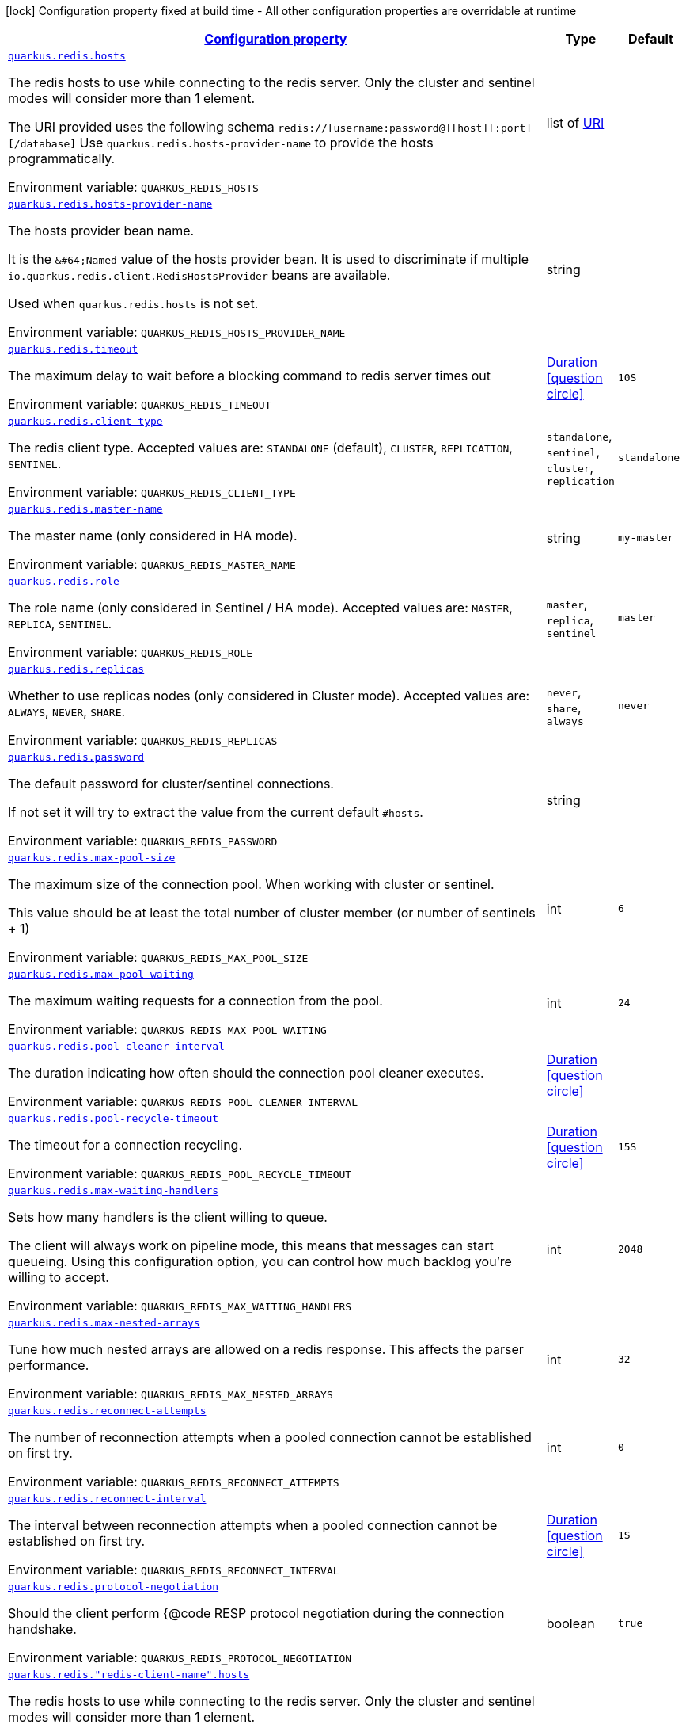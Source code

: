 
:summaryTableId: quarkus-redis-config-group-client-config-redis-client-config
[.configuration-legend]
icon:lock[title=Fixed at build time] Configuration property fixed at build time - All other configuration properties are overridable at runtime
[.configuration-reference, cols="80,.^10,.^10"]
|===

h|[[quarkus-redis-config-group-client-config-redis-client-config_configuration]]link:#quarkus-redis-config-group-client-config-redis-client-config_configuration[Configuration property]

h|Type
h|Default

a| [[quarkus-redis-config-group-client-config-redis-client-config_quarkus.redis.hosts]]`link:#quarkus-redis-config-group-client-config-redis-client-config_quarkus.redis.hosts[quarkus.redis.hosts]`


[.description]
--
The redis hosts to use while connecting to the redis server. Only the cluster and sentinel modes will consider more than 1 element.

The URI provided uses the following schema `redis://++[++username:password@++][++host++][++:port++][++/database++]++` Use `quarkus.redis.hosts-provider-name` to provide the hosts programmatically.

ifdef::add-copy-button-to-env-var[]
Environment variable: env_var_with_copy_button:+++QUARKUS_REDIS_HOSTS+++[]
endif::add-copy-button-to-env-var[]
ifndef::add-copy-button-to-env-var[]
Environment variable: `+++QUARKUS_REDIS_HOSTS+++`
endif::add-copy-button-to-env-var[]
--|list of link:https://docs.oracle.com/javase/8/docs/api/java/net/URI.html[URI]
 
|


a| [[quarkus-redis-config-group-client-config-redis-client-config_quarkus.redis.hosts-provider-name]]`link:#quarkus-redis-config-group-client-config-redis-client-config_quarkus.redis.hosts-provider-name[quarkus.redis.hosts-provider-name]`


[.description]
--
The hosts provider bean name.

It is the `&++#++64;Named` value of the hosts provider bean. It is used to discriminate if multiple `io.quarkus.redis.client.RedisHostsProvider` beans are available.

Used when `quarkus.redis.hosts` is not set.

ifdef::add-copy-button-to-env-var[]
Environment variable: env_var_with_copy_button:+++QUARKUS_REDIS_HOSTS_PROVIDER_NAME+++[]
endif::add-copy-button-to-env-var[]
ifndef::add-copy-button-to-env-var[]
Environment variable: `+++QUARKUS_REDIS_HOSTS_PROVIDER_NAME+++`
endif::add-copy-button-to-env-var[]
--|string 
|


a| [[quarkus-redis-config-group-client-config-redis-client-config_quarkus.redis.timeout]]`link:#quarkus-redis-config-group-client-config-redis-client-config_quarkus.redis.timeout[quarkus.redis.timeout]`


[.description]
--
The maximum delay to wait before a blocking command to redis server times out

ifdef::add-copy-button-to-env-var[]
Environment variable: env_var_with_copy_button:+++QUARKUS_REDIS_TIMEOUT+++[]
endif::add-copy-button-to-env-var[]
ifndef::add-copy-button-to-env-var[]
Environment variable: `+++QUARKUS_REDIS_TIMEOUT+++`
endif::add-copy-button-to-env-var[]
--|link:https://docs.oracle.com/javase/8/docs/api/java/time/Duration.html[Duration]
  link:#duration-note-anchor-{summaryTableId}[icon:question-circle[], title=More information about the Duration format]
|`10S`


a| [[quarkus-redis-config-group-client-config-redis-client-config_quarkus.redis.client-type]]`link:#quarkus-redis-config-group-client-config-redis-client-config_quarkus.redis.client-type[quarkus.redis.client-type]`


[.description]
--
The redis client type. Accepted values are: `STANDALONE` (default), `CLUSTER`, `REPLICATION`, `SENTINEL`.

ifdef::add-copy-button-to-env-var[]
Environment variable: env_var_with_copy_button:+++QUARKUS_REDIS_CLIENT_TYPE+++[]
endif::add-copy-button-to-env-var[]
ifndef::add-copy-button-to-env-var[]
Environment variable: `+++QUARKUS_REDIS_CLIENT_TYPE+++`
endif::add-copy-button-to-env-var[]
-- a|
`standalone`, `sentinel`, `cluster`, `replication` 
|`standalone`


a| [[quarkus-redis-config-group-client-config-redis-client-config_quarkus.redis.master-name]]`link:#quarkus-redis-config-group-client-config-redis-client-config_quarkus.redis.master-name[quarkus.redis.master-name]`


[.description]
--
The master name (only considered in HA mode).

ifdef::add-copy-button-to-env-var[]
Environment variable: env_var_with_copy_button:+++QUARKUS_REDIS_MASTER_NAME+++[]
endif::add-copy-button-to-env-var[]
ifndef::add-copy-button-to-env-var[]
Environment variable: `+++QUARKUS_REDIS_MASTER_NAME+++`
endif::add-copy-button-to-env-var[]
--|string 
|`my-master`


a| [[quarkus-redis-config-group-client-config-redis-client-config_quarkus.redis.role]]`link:#quarkus-redis-config-group-client-config-redis-client-config_quarkus.redis.role[quarkus.redis.role]`


[.description]
--
The role name (only considered in Sentinel / HA mode). Accepted values are: `MASTER`, `REPLICA`, `SENTINEL`.

ifdef::add-copy-button-to-env-var[]
Environment variable: env_var_with_copy_button:+++QUARKUS_REDIS_ROLE+++[]
endif::add-copy-button-to-env-var[]
ifndef::add-copy-button-to-env-var[]
Environment variable: `+++QUARKUS_REDIS_ROLE+++`
endif::add-copy-button-to-env-var[]
-- a|
`master`, `replica`, `sentinel` 
|`master`


a| [[quarkus-redis-config-group-client-config-redis-client-config_quarkus.redis.replicas]]`link:#quarkus-redis-config-group-client-config-redis-client-config_quarkus.redis.replicas[quarkus.redis.replicas]`


[.description]
--
Whether to use replicas nodes (only considered in Cluster mode). Accepted values are: `ALWAYS`, `NEVER`, `SHARE`.

ifdef::add-copy-button-to-env-var[]
Environment variable: env_var_with_copy_button:+++QUARKUS_REDIS_REPLICAS+++[]
endif::add-copy-button-to-env-var[]
ifndef::add-copy-button-to-env-var[]
Environment variable: `+++QUARKUS_REDIS_REPLICAS+++`
endif::add-copy-button-to-env-var[]
-- a|
`never`, `share`, `always` 
|`never`


a| [[quarkus-redis-config-group-client-config-redis-client-config_quarkus.redis.password]]`link:#quarkus-redis-config-group-client-config-redis-client-config_quarkus.redis.password[quarkus.redis.password]`


[.description]
--
The default password for cluster/sentinel connections.

If not set it will try to extract the value from the current default `++#++hosts`.

ifdef::add-copy-button-to-env-var[]
Environment variable: env_var_with_copy_button:+++QUARKUS_REDIS_PASSWORD+++[]
endif::add-copy-button-to-env-var[]
ifndef::add-copy-button-to-env-var[]
Environment variable: `+++QUARKUS_REDIS_PASSWORD+++`
endif::add-copy-button-to-env-var[]
--|string 
|


a| [[quarkus-redis-config-group-client-config-redis-client-config_quarkus.redis.max-pool-size]]`link:#quarkus-redis-config-group-client-config-redis-client-config_quarkus.redis.max-pool-size[quarkus.redis.max-pool-size]`


[.description]
--
The maximum size of the connection pool. When working with cluster or sentinel.

This value should be at least the total number of cluster member (or number of sentinels {plus} 1)

ifdef::add-copy-button-to-env-var[]
Environment variable: env_var_with_copy_button:+++QUARKUS_REDIS_MAX_POOL_SIZE+++[]
endif::add-copy-button-to-env-var[]
ifndef::add-copy-button-to-env-var[]
Environment variable: `+++QUARKUS_REDIS_MAX_POOL_SIZE+++`
endif::add-copy-button-to-env-var[]
--|int 
|`6`


a| [[quarkus-redis-config-group-client-config-redis-client-config_quarkus.redis.max-pool-waiting]]`link:#quarkus-redis-config-group-client-config-redis-client-config_quarkus.redis.max-pool-waiting[quarkus.redis.max-pool-waiting]`


[.description]
--
The maximum waiting requests for a connection from the pool.

ifdef::add-copy-button-to-env-var[]
Environment variable: env_var_with_copy_button:+++QUARKUS_REDIS_MAX_POOL_WAITING+++[]
endif::add-copy-button-to-env-var[]
ifndef::add-copy-button-to-env-var[]
Environment variable: `+++QUARKUS_REDIS_MAX_POOL_WAITING+++`
endif::add-copy-button-to-env-var[]
--|int 
|`24`


a| [[quarkus-redis-config-group-client-config-redis-client-config_quarkus.redis.pool-cleaner-interval]]`link:#quarkus-redis-config-group-client-config-redis-client-config_quarkus.redis.pool-cleaner-interval[quarkus.redis.pool-cleaner-interval]`


[.description]
--
The duration indicating how often should the connection pool cleaner executes.

ifdef::add-copy-button-to-env-var[]
Environment variable: env_var_with_copy_button:+++QUARKUS_REDIS_POOL_CLEANER_INTERVAL+++[]
endif::add-copy-button-to-env-var[]
ifndef::add-copy-button-to-env-var[]
Environment variable: `+++QUARKUS_REDIS_POOL_CLEANER_INTERVAL+++`
endif::add-copy-button-to-env-var[]
--|link:https://docs.oracle.com/javase/8/docs/api/java/time/Duration.html[Duration]
  link:#duration-note-anchor-{summaryTableId}[icon:question-circle[], title=More information about the Duration format]
|


a| [[quarkus-redis-config-group-client-config-redis-client-config_quarkus.redis.pool-recycle-timeout]]`link:#quarkus-redis-config-group-client-config-redis-client-config_quarkus.redis.pool-recycle-timeout[quarkus.redis.pool-recycle-timeout]`


[.description]
--
The timeout for a connection recycling.

ifdef::add-copy-button-to-env-var[]
Environment variable: env_var_with_copy_button:+++QUARKUS_REDIS_POOL_RECYCLE_TIMEOUT+++[]
endif::add-copy-button-to-env-var[]
ifndef::add-copy-button-to-env-var[]
Environment variable: `+++QUARKUS_REDIS_POOL_RECYCLE_TIMEOUT+++`
endif::add-copy-button-to-env-var[]
--|link:https://docs.oracle.com/javase/8/docs/api/java/time/Duration.html[Duration]
  link:#duration-note-anchor-{summaryTableId}[icon:question-circle[], title=More information about the Duration format]
|`15S`


a| [[quarkus-redis-config-group-client-config-redis-client-config_quarkus.redis.max-waiting-handlers]]`link:#quarkus-redis-config-group-client-config-redis-client-config_quarkus.redis.max-waiting-handlers[quarkus.redis.max-waiting-handlers]`


[.description]
--
Sets how many handlers is the client willing to queue.

The client will always work on pipeline mode, this means that messages can start queueing. Using this configuration option, you can control how much backlog you're willing to accept.

ifdef::add-copy-button-to-env-var[]
Environment variable: env_var_with_copy_button:+++QUARKUS_REDIS_MAX_WAITING_HANDLERS+++[]
endif::add-copy-button-to-env-var[]
ifndef::add-copy-button-to-env-var[]
Environment variable: `+++QUARKUS_REDIS_MAX_WAITING_HANDLERS+++`
endif::add-copy-button-to-env-var[]
--|int 
|`2048`


a| [[quarkus-redis-config-group-client-config-redis-client-config_quarkus.redis.max-nested-arrays]]`link:#quarkus-redis-config-group-client-config-redis-client-config_quarkus.redis.max-nested-arrays[quarkus.redis.max-nested-arrays]`


[.description]
--
Tune how much nested arrays are allowed on a redis response. This affects the parser performance.

ifdef::add-copy-button-to-env-var[]
Environment variable: env_var_with_copy_button:+++QUARKUS_REDIS_MAX_NESTED_ARRAYS+++[]
endif::add-copy-button-to-env-var[]
ifndef::add-copy-button-to-env-var[]
Environment variable: `+++QUARKUS_REDIS_MAX_NESTED_ARRAYS+++`
endif::add-copy-button-to-env-var[]
--|int 
|`32`


a| [[quarkus-redis-config-group-client-config-redis-client-config_quarkus.redis.reconnect-attempts]]`link:#quarkus-redis-config-group-client-config-redis-client-config_quarkus.redis.reconnect-attempts[quarkus.redis.reconnect-attempts]`


[.description]
--
The number of reconnection attempts when a pooled connection cannot be established on first try.

ifdef::add-copy-button-to-env-var[]
Environment variable: env_var_with_copy_button:+++QUARKUS_REDIS_RECONNECT_ATTEMPTS+++[]
endif::add-copy-button-to-env-var[]
ifndef::add-copy-button-to-env-var[]
Environment variable: `+++QUARKUS_REDIS_RECONNECT_ATTEMPTS+++`
endif::add-copy-button-to-env-var[]
--|int 
|`0`


a| [[quarkus-redis-config-group-client-config-redis-client-config_quarkus.redis.reconnect-interval]]`link:#quarkus-redis-config-group-client-config-redis-client-config_quarkus.redis.reconnect-interval[quarkus.redis.reconnect-interval]`


[.description]
--
The interval between reconnection attempts when a pooled connection cannot be established on first try.

ifdef::add-copy-button-to-env-var[]
Environment variable: env_var_with_copy_button:+++QUARKUS_REDIS_RECONNECT_INTERVAL+++[]
endif::add-copy-button-to-env-var[]
ifndef::add-copy-button-to-env-var[]
Environment variable: `+++QUARKUS_REDIS_RECONNECT_INTERVAL+++`
endif::add-copy-button-to-env-var[]
--|link:https://docs.oracle.com/javase/8/docs/api/java/time/Duration.html[Duration]
  link:#duration-note-anchor-{summaryTableId}[icon:question-circle[], title=More information about the Duration format]
|`1S`


a| [[quarkus-redis-config-group-client-config-redis-client-config_quarkus.redis.protocol-negotiation]]`link:#quarkus-redis-config-group-client-config-redis-client-config_quarkus.redis.protocol-negotiation[quarkus.redis.protocol-negotiation]`


[.description]
--
Should the client perform ++{++@code RESP protocol negotiation during the connection handshake.

ifdef::add-copy-button-to-env-var[]
Environment variable: env_var_with_copy_button:+++QUARKUS_REDIS_PROTOCOL_NEGOTIATION+++[]
endif::add-copy-button-to-env-var[]
ifndef::add-copy-button-to-env-var[]
Environment variable: `+++QUARKUS_REDIS_PROTOCOL_NEGOTIATION+++`
endif::add-copy-button-to-env-var[]
--|boolean 
|`true`


a| [[quarkus-redis-config-group-client-config-redis-client-config_quarkus.redis.-redis-client-name-.hosts]]`link:#quarkus-redis-config-group-client-config-redis-client-config_quarkus.redis.-redis-client-name-.hosts[quarkus.redis."redis-client-name".hosts]`


[.description]
--
The redis hosts to use while connecting to the redis server. Only the cluster and sentinel modes will consider more than 1 element.

The URI provided uses the following schema `redis://++[++username:password@++][++host++][++:port++][++/database++]++` Use `quarkus.redis.hosts-provider-name` to provide the hosts programmatically.

ifdef::add-copy-button-to-env-var[]
Environment variable: env_var_with_copy_button:+++QUARKUS_REDIS__REDIS_CLIENT_NAME__HOSTS+++[]
endif::add-copy-button-to-env-var[]
ifndef::add-copy-button-to-env-var[]
Environment variable: `+++QUARKUS_REDIS__REDIS_CLIENT_NAME__HOSTS+++`
endif::add-copy-button-to-env-var[]
--|list of link:https://docs.oracle.com/javase/8/docs/api/java/net/URI.html[URI]
 
|


a| [[quarkus-redis-config-group-client-config-redis-client-config_quarkus.redis.-redis-client-name-.hosts-provider-name]]`link:#quarkus-redis-config-group-client-config-redis-client-config_quarkus.redis.-redis-client-name-.hosts-provider-name[quarkus.redis."redis-client-name".hosts-provider-name]`


[.description]
--
The hosts provider bean name.

It is the `&++#++64;Named` value of the hosts provider bean. It is used to discriminate if multiple `io.quarkus.redis.client.RedisHostsProvider` beans are available.

Used when `quarkus.redis.hosts` is not set.

ifdef::add-copy-button-to-env-var[]
Environment variable: env_var_with_copy_button:+++QUARKUS_REDIS__REDIS_CLIENT_NAME__HOSTS_PROVIDER_NAME+++[]
endif::add-copy-button-to-env-var[]
ifndef::add-copy-button-to-env-var[]
Environment variable: `+++QUARKUS_REDIS__REDIS_CLIENT_NAME__HOSTS_PROVIDER_NAME+++`
endif::add-copy-button-to-env-var[]
--|string 
|


a| [[quarkus-redis-config-group-client-config-redis-client-config_quarkus.redis.-redis-client-name-.timeout]]`link:#quarkus-redis-config-group-client-config-redis-client-config_quarkus.redis.-redis-client-name-.timeout[quarkus.redis."redis-client-name".timeout]`


[.description]
--
The maximum delay to wait before a blocking command to redis server times out

ifdef::add-copy-button-to-env-var[]
Environment variable: env_var_with_copy_button:+++QUARKUS_REDIS__REDIS_CLIENT_NAME__TIMEOUT+++[]
endif::add-copy-button-to-env-var[]
ifndef::add-copy-button-to-env-var[]
Environment variable: `+++QUARKUS_REDIS__REDIS_CLIENT_NAME__TIMEOUT+++`
endif::add-copy-button-to-env-var[]
--|link:https://docs.oracle.com/javase/8/docs/api/java/time/Duration.html[Duration]
  link:#duration-note-anchor-{summaryTableId}[icon:question-circle[], title=More information about the Duration format]
|`10S`


a| [[quarkus-redis-config-group-client-config-redis-client-config_quarkus.redis.-redis-client-name-.client-type]]`link:#quarkus-redis-config-group-client-config-redis-client-config_quarkus.redis.-redis-client-name-.client-type[quarkus.redis."redis-client-name".client-type]`


[.description]
--
The redis client type. Accepted values are: `STANDALONE` (default), `CLUSTER`, `REPLICATION`, `SENTINEL`.

ifdef::add-copy-button-to-env-var[]
Environment variable: env_var_with_copy_button:+++QUARKUS_REDIS__REDIS_CLIENT_NAME__CLIENT_TYPE+++[]
endif::add-copy-button-to-env-var[]
ifndef::add-copy-button-to-env-var[]
Environment variable: `+++QUARKUS_REDIS__REDIS_CLIENT_NAME__CLIENT_TYPE+++`
endif::add-copy-button-to-env-var[]
-- a|
`standalone`, `sentinel`, `cluster`, `replication` 
|`standalone`


a| [[quarkus-redis-config-group-client-config-redis-client-config_quarkus.redis.-redis-client-name-.master-name]]`link:#quarkus-redis-config-group-client-config-redis-client-config_quarkus.redis.-redis-client-name-.master-name[quarkus.redis."redis-client-name".master-name]`


[.description]
--
The master name (only considered in HA mode).

ifdef::add-copy-button-to-env-var[]
Environment variable: env_var_with_copy_button:+++QUARKUS_REDIS__REDIS_CLIENT_NAME__MASTER_NAME+++[]
endif::add-copy-button-to-env-var[]
ifndef::add-copy-button-to-env-var[]
Environment variable: `+++QUARKUS_REDIS__REDIS_CLIENT_NAME__MASTER_NAME+++`
endif::add-copy-button-to-env-var[]
--|string 
|`my-master`


a| [[quarkus-redis-config-group-client-config-redis-client-config_quarkus.redis.-redis-client-name-.role]]`link:#quarkus-redis-config-group-client-config-redis-client-config_quarkus.redis.-redis-client-name-.role[quarkus.redis."redis-client-name".role]`


[.description]
--
The role name (only considered in Sentinel / HA mode). Accepted values are: `MASTER`, `REPLICA`, `SENTINEL`.

ifdef::add-copy-button-to-env-var[]
Environment variable: env_var_with_copy_button:+++QUARKUS_REDIS__REDIS_CLIENT_NAME__ROLE+++[]
endif::add-copy-button-to-env-var[]
ifndef::add-copy-button-to-env-var[]
Environment variable: `+++QUARKUS_REDIS__REDIS_CLIENT_NAME__ROLE+++`
endif::add-copy-button-to-env-var[]
-- a|
`master`, `replica`, `sentinel` 
|`master`


a| [[quarkus-redis-config-group-client-config-redis-client-config_quarkus.redis.-redis-client-name-.replicas]]`link:#quarkus-redis-config-group-client-config-redis-client-config_quarkus.redis.-redis-client-name-.replicas[quarkus.redis."redis-client-name".replicas]`


[.description]
--
Whether to use replicas nodes (only considered in Cluster mode). Accepted values are: `ALWAYS`, `NEVER`, `SHARE`.

ifdef::add-copy-button-to-env-var[]
Environment variable: env_var_with_copy_button:+++QUARKUS_REDIS__REDIS_CLIENT_NAME__REPLICAS+++[]
endif::add-copy-button-to-env-var[]
ifndef::add-copy-button-to-env-var[]
Environment variable: `+++QUARKUS_REDIS__REDIS_CLIENT_NAME__REPLICAS+++`
endif::add-copy-button-to-env-var[]
-- a|
`never`, `share`, `always` 
|`never`


a| [[quarkus-redis-config-group-client-config-redis-client-config_quarkus.redis.-redis-client-name-.password]]`link:#quarkus-redis-config-group-client-config-redis-client-config_quarkus.redis.-redis-client-name-.password[quarkus.redis."redis-client-name".password]`


[.description]
--
The default password for cluster/sentinel connections.

If not set it will try to extract the value from the current default `++#++hosts`.

ifdef::add-copy-button-to-env-var[]
Environment variable: env_var_with_copy_button:+++QUARKUS_REDIS__REDIS_CLIENT_NAME__PASSWORD+++[]
endif::add-copy-button-to-env-var[]
ifndef::add-copy-button-to-env-var[]
Environment variable: `+++QUARKUS_REDIS__REDIS_CLIENT_NAME__PASSWORD+++`
endif::add-copy-button-to-env-var[]
--|string 
|


a| [[quarkus-redis-config-group-client-config-redis-client-config_quarkus.redis.-redis-client-name-.max-pool-size]]`link:#quarkus-redis-config-group-client-config-redis-client-config_quarkus.redis.-redis-client-name-.max-pool-size[quarkus.redis."redis-client-name".max-pool-size]`


[.description]
--
The maximum size of the connection pool. When working with cluster or sentinel.

This value should be at least the total number of cluster member (or number of sentinels {plus} 1)

ifdef::add-copy-button-to-env-var[]
Environment variable: env_var_with_copy_button:+++QUARKUS_REDIS__REDIS_CLIENT_NAME__MAX_POOL_SIZE+++[]
endif::add-copy-button-to-env-var[]
ifndef::add-copy-button-to-env-var[]
Environment variable: `+++QUARKUS_REDIS__REDIS_CLIENT_NAME__MAX_POOL_SIZE+++`
endif::add-copy-button-to-env-var[]
--|int 
|`6`


a| [[quarkus-redis-config-group-client-config-redis-client-config_quarkus.redis.-redis-client-name-.max-pool-waiting]]`link:#quarkus-redis-config-group-client-config-redis-client-config_quarkus.redis.-redis-client-name-.max-pool-waiting[quarkus.redis."redis-client-name".max-pool-waiting]`


[.description]
--
The maximum waiting requests for a connection from the pool.

ifdef::add-copy-button-to-env-var[]
Environment variable: env_var_with_copy_button:+++QUARKUS_REDIS__REDIS_CLIENT_NAME__MAX_POOL_WAITING+++[]
endif::add-copy-button-to-env-var[]
ifndef::add-copy-button-to-env-var[]
Environment variable: `+++QUARKUS_REDIS__REDIS_CLIENT_NAME__MAX_POOL_WAITING+++`
endif::add-copy-button-to-env-var[]
--|int 
|`24`


a| [[quarkus-redis-config-group-client-config-redis-client-config_quarkus.redis.-redis-client-name-.pool-cleaner-interval]]`link:#quarkus-redis-config-group-client-config-redis-client-config_quarkus.redis.-redis-client-name-.pool-cleaner-interval[quarkus.redis."redis-client-name".pool-cleaner-interval]`


[.description]
--
The duration indicating how often should the connection pool cleaner executes.

ifdef::add-copy-button-to-env-var[]
Environment variable: env_var_with_copy_button:+++QUARKUS_REDIS__REDIS_CLIENT_NAME__POOL_CLEANER_INTERVAL+++[]
endif::add-copy-button-to-env-var[]
ifndef::add-copy-button-to-env-var[]
Environment variable: `+++QUARKUS_REDIS__REDIS_CLIENT_NAME__POOL_CLEANER_INTERVAL+++`
endif::add-copy-button-to-env-var[]
--|link:https://docs.oracle.com/javase/8/docs/api/java/time/Duration.html[Duration]
  link:#duration-note-anchor-{summaryTableId}[icon:question-circle[], title=More information about the Duration format]
|


a| [[quarkus-redis-config-group-client-config-redis-client-config_quarkus.redis.-redis-client-name-.pool-recycle-timeout]]`link:#quarkus-redis-config-group-client-config-redis-client-config_quarkus.redis.-redis-client-name-.pool-recycle-timeout[quarkus.redis."redis-client-name".pool-recycle-timeout]`


[.description]
--
The timeout for a connection recycling.

ifdef::add-copy-button-to-env-var[]
Environment variable: env_var_with_copy_button:+++QUARKUS_REDIS__REDIS_CLIENT_NAME__POOL_RECYCLE_TIMEOUT+++[]
endif::add-copy-button-to-env-var[]
ifndef::add-copy-button-to-env-var[]
Environment variable: `+++QUARKUS_REDIS__REDIS_CLIENT_NAME__POOL_RECYCLE_TIMEOUT+++`
endif::add-copy-button-to-env-var[]
--|link:https://docs.oracle.com/javase/8/docs/api/java/time/Duration.html[Duration]
  link:#duration-note-anchor-{summaryTableId}[icon:question-circle[], title=More information about the Duration format]
|`15S`


a| [[quarkus-redis-config-group-client-config-redis-client-config_quarkus.redis.-redis-client-name-.max-waiting-handlers]]`link:#quarkus-redis-config-group-client-config-redis-client-config_quarkus.redis.-redis-client-name-.max-waiting-handlers[quarkus.redis."redis-client-name".max-waiting-handlers]`


[.description]
--
Sets how many handlers is the client willing to queue.

The client will always work on pipeline mode, this means that messages can start queueing. Using this configuration option, you can control how much backlog you're willing to accept.

ifdef::add-copy-button-to-env-var[]
Environment variable: env_var_with_copy_button:+++QUARKUS_REDIS__REDIS_CLIENT_NAME__MAX_WAITING_HANDLERS+++[]
endif::add-copy-button-to-env-var[]
ifndef::add-copy-button-to-env-var[]
Environment variable: `+++QUARKUS_REDIS__REDIS_CLIENT_NAME__MAX_WAITING_HANDLERS+++`
endif::add-copy-button-to-env-var[]
--|int 
|`2048`


a| [[quarkus-redis-config-group-client-config-redis-client-config_quarkus.redis.-redis-client-name-.max-nested-arrays]]`link:#quarkus-redis-config-group-client-config-redis-client-config_quarkus.redis.-redis-client-name-.max-nested-arrays[quarkus.redis."redis-client-name".max-nested-arrays]`


[.description]
--
Tune how much nested arrays are allowed on a redis response. This affects the parser performance.

ifdef::add-copy-button-to-env-var[]
Environment variable: env_var_with_copy_button:+++QUARKUS_REDIS__REDIS_CLIENT_NAME__MAX_NESTED_ARRAYS+++[]
endif::add-copy-button-to-env-var[]
ifndef::add-copy-button-to-env-var[]
Environment variable: `+++QUARKUS_REDIS__REDIS_CLIENT_NAME__MAX_NESTED_ARRAYS+++`
endif::add-copy-button-to-env-var[]
--|int 
|`32`


a| [[quarkus-redis-config-group-client-config-redis-client-config_quarkus.redis.-redis-client-name-.reconnect-attempts]]`link:#quarkus-redis-config-group-client-config-redis-client-config_quarkus.redis.-redis-client-name-.reconnect-attempts[quarkus.redis."redis-client-name".reconnect-attempts]`


[.description]
--
The number of reconnection attempts when a pooled connection cannot be established on first try.

ifdef::add-copy-button-to-env-var[]
Environment variable: env_var_with_copy_button:+++QUARKUS_REDIS__REDIS_CLIENT_NAME__RECONNECT_ATTEMPTS+++[]
endif::add-copy-button-to-env-var[]
ifndef::add-copy-button-to-env-var[]
Environment variable: `+++QUARKUS_REDIS__REDIS_CLIENT_NAME__RECONNECT_ATTEMPTS+++`
endif::add-copy-button-to-env-var[]
--|int 
|`0`


a| [[quarkus-redis-config-group-client-config-redis-client-config_quarkus.redis.-redis-client-name-.reconnect-interval]]`link:#quarkus-redis-config-group-client-config-redis-client-config_quarkus.redis.-redis-client-name-.reconnect-interval[quarkus.redis."redis-client-name".reconnect-interval]`


[.description]
--
The interval between reconnection attempts when a pooled connection cannot be established on first try.

ifdef::add-copy-button-to-env-var[]
Environment variable: env_var_with_copy_button:+++QUARKUS_REDIS__REDIS_CLIENT_NAME__RECONNECT_INTERVAL+++[]
endif::add-copy-button-to-env-var[]
ifndef::add-copy-button-to-env-var[]
Environment variable: `+++QUARKUS_REDIS__REDIS_CLIENT_NAME__RECONNECT_INTERVAL+++`
endif::add-copy-button-to-env-var[]
--|link:https://docs.oracle.com/javase/8/docs/api/java/time/Duration.html[Duration]
  link:#duration-note-anchor-{summaryTableId}[icon:question-circle[], title=More information about the Duration format]
|`1S`


a| [[quarkus-redis-config-group-client-config-redis-client-config_quarkus.redis.-redis-client-name-.protocol-negotiation]]`link:#quarkus-redis-config-group-client-config-redis-client-config_quarkus.redis.-redis-client-name-.protocol-negotiation[quarkus.redis."redis-client-name".protocol-negotiation]`


[.description]
--
Should the client perform ++{++@code RESP protocol negotiation during the connection handshake.

ifdef::add-copy-button-to-env-var[]
Environment variable: env_var_with_copy_button:+++QUARKUS_REDIS__REDIS_CLIENT_NAME__PROTOCOL_NEGOTIATION+++[]
endif::add-copy-button-to-env-var[]
ifndef::add-copy-button-to-env-var[]
Environment variable: `+++QUARKUS_REDIS__REDIS_CLIENT_NAME__PROTOCOL_NEGOTIATION+++`
endif::add-copy-button-to-env-var[]
--|boolean 
|`true`


h|[[quarkus-redis-config-group-client-config-redis-client-config_quarkus.redis.tcp-tcp-config]]link:#quarkus-redis-config-group-client-config-redis-client-config_quarkus.redis.tcp-tcp-config[TCP config]

h|Type
h|Default

a| [[quarkus-redis-config-group-client-config-redis-client-config_quarkus.redis.tcp.alpn]]`link:#quarkus-redis-config-group-client-config-redis-client-config_quarkus.redis.tcp.alpn[quarkus.redis.tcp.alpn]`


[.description]
--
Set the ALPN usage.

ifdef::add-copy-button-to-env-var[]
Environment variable: env_var_with_copy_button:+++QUARKUS_REDIS_TCP_ALPN+++[]
endif::add-copy-button-to-env-var[]
ifndef::add-copy-button-to-env-var[]
Environment variable: `+++QUARKUS_REDIS_TCP_ALPN+++`
endif::add-copy-button-to-env-var[]
--|boolean 
|


a| [[quarkus-redis-config-group-client-config-redis-client-config_quarkus.redis.tcp.application-layer-protocols]]`link:#quarkus-redis-config-group-client-config-redis-client-config_quarkus.redis.tcp.application-layer-protocols[quarkus.redis.tcp.application-layer-protocols]`


[.description]
--
Sets the list of application-layer protocols to provide to the server during the `Application-Layer Protocol Negotiation`.

ifdef::add-copy-button-to-env-var[]
Environment variable: env_var_with_copy_button:+++QUARKUS_REDIS_TCP_APPLICATION_LAYER_PROTOCOLS+++[]
endif::add-copy-button-to-env-var[]
ifndef::add-copy-button-to-env-var[]
Environment variable: `+++QUARKUS_REDIS_TCP_APPLICATION_LAYER_PROTOCOLS+++`
endif::add-copy-button-to-env-var[]
--|list of string 
|


a| [[quarkus-redis-config-group-client-config-redis-client-config_quarkus.redis.tcp.secure-transport-protocols]]`link:#quarkus-redis-config-group-client-config-redis-client-config_quarkus.redis.tcp.secure-transport-protocols[quarkus.redis.tcp.secure-transport-protocols]`


[.description]
--
Sets the list of enabled SSL/TLS protocols.

ifdef::add-copy-button-to-env-var[]
Environment variable: env_var_with_copy_button:+++QUARKUS_REDIS_TCP_SECURE_TRANSPORT_PROTOCOLS+++[]
endif::add-copy-button-to-env-var[]
ifndef::add-copy-button-to-env-var[]
Environment variable: `+++QUARKUS_REDIS_TCP_SECURE_TRANSPORT_PROTOCOLS+++`
endif::add-copy-button-to-env-var[]
--|list of string 
|


a| [[quarkus-redis-config-group-client-config-redis-client-config_quarkus.redis.tcp.idle-timeout]]`link:#quarkus-redis-config-group-client-config-redis-client-config_quarkus.redis.tcp.idle-timeout[quarkus.redis.tcp.idle-timeout]`


[.description]
--
Set the idle timeout.

ifdef::add-copy-button-to-env-var[]
Environment variable: env_var_with_copy_button:+++QUARKUS_REDIS_TCP_IDLE_TIMEOUT+++[]
endif::add-copy-button-to-env-var[]
ifndef::add-copy-button-to-env-var[]
Environment variable: `+++QUARKUS_REDIS_TCP_IDLE_TIMEOUT+++`
endif::add-copy-button-to-env-var[]
--|link:https://docs.oracle.com/javase/8/docs/api/java/time/Duration.html[Duration]
  link:#duration-note-anchor-{summaryTableId}[icon:question-circle[], title=More information about the Duration format]
|


a| [[quarkus-redis-config-group-client-config-redis-client-config_quarkus.redis.tcp.connection-timeout]]`link:#quarkus-redis-config-group-client-config-redis-client-config_quarkus.redis.tcp.connection-timeout[quarkus.redis.tcp.connection-timeout]`


[.description]
--
Set the connect timeout.

ifdef::add-copy-button-to-env-var[]
Environment variable: env_var_with_copy_button:+++QUARKUS_REDIS_TCP_CONNECTION_TIMEOUT+++[]
endif::add-copy-button-to-env-var[]
ifndef::add-copy-button-to-env-var[]
Environment variable: `+++QUARKUS_REDIS_TCP_CONNECTION_TIMEOUT+++`
endif::add-copy-button-to-env-var[]
--|link:https://docs.oracle.com/javase/8/docs/api/java/time/Duration.html[Duration]
  link:#duration-note-anchor-{summaryTableId}[icon:question-circle[], title=More information about the Duration format]
|


a| [[quarkus-redis-config-group-client-config-redis-client-config_quarkus.redis.tcp.non-proxy-hosts]]`link:#quarkus-redis-config-group-client-config-redis-client-config_quarkus.redis.tcp.non-proxy-hosts[quarkus.redis.tcp.non-proxy-hosts]`


[.description]
--
Set a list of remote hosts that are not proxied when the client is configured to use a proxy.

ifdef::add-copy-button-to-env-var[]
Environment variable: env_var_with_copy_button:+++QUARKUS_REDIS_TCP_NON_PROXY_HOSTS+++[]
endif::add-copy-button-to-env-var[]
ifndef::add-copy-button-to-env-var[]
Environment variable: `+++QUARKUS_REDIS_TCP_NON_PROXY_HOSTS+++`
endif::add-copy-button-to-env-var[]
--|list of string 
|


a| [[quarkus-redis-config-group-client-config-redis-client-config_quarkus.redis.tcp.proxy-options.username]]`link:#quarkus-redis-config-group-client-config-redis-client-config_quarkus.redis.tcp.proxy-options.username[quarkus.redis.tcp.proxy-options.username]`


[.description]
--
Set proxy username.

ifdef::add-copy-button-to-env-var[]
Environment variable: env_var_with_copy_button:+++QUARKUS_REDIS_TCP_PROXY_OPTIONS_USERNAME+++[]
endif::add-copy-button-to-env-var[]
ifndef::add-copy-button-to-env-var[]
Environment variable: `+++QUARKUS_REDIS_TCP_PROXY_OPTIONS_USERNAME+++`
endif::add-copy-button-to-env-var[]
--|string 
|


a| [[quarkus-redis-config-group-client-config-redis-client-config_quarkus.redis.tcp.proxy-options.password]]`link:#quarkus-redis-config-group-client-config-redis-client-config_quarkus.redis.tcp.proxy-options.password[quarkus.redis.tcp.proxy-options.password]`


[.description]
--
Set proxy password.

ifdef::add-copy-button-to-env-var[]
Environment variable: env_var_with_copy_button:+++QUARKUS_REDIS_TCP_PROXY_OPTIONS_PASSWORD+++[]
endif::add-copy-button-to-env-var[]
ifndef::add-copy-button-to-env-var[]
Environment variable: `+++QUARKUS_REDIS_TCP_PROXY_OPTIONS_PASSWORD+++`
endif::add-copy-button-to-env-var[]
--|string 
|


a| [[quarkus-redis-config-group-client-config-redis-client-config_quarkus.redis.tcp.proxy-options.port]]`link:#quarkus-redis-config-group-client-config-redis-client-config_quarkus.redis.tcp.proxy-options.port[quarkus.redis.tcp.proxy-options.port]`


[.description]
--
Set proxy port. Defaults to 3128.

ifdef::add-copy-button-to-env-var[]
Environment variable: env_var_with_copy_button:+++QUARKUS_REDIS_TCP_PROXY_OPTIONS_PORT+++[]
endif::add-copy-button-to-env-var[]
ifndef::add-copy-button-to-env-var[]
Environment variable: `+++QUARKUS_REDIS_TCP_PROXY_OPTIONS_PORT+++`
endif::add-copy-button-to-env-var[]
--|int 
|`3128`


a| [[quarkus-redis-config-group-client-config-redis-client-config_quarkus.redis.tcp.proxy-options.host]]`link:#quarkus-redis-config-group-client-config-redis-client-config_quarkus.redis.tcp.proxy-options.host[quarkus.redis.tcp.proxy-options.host]`


[.description]
--
Set proxy host.

ifdef::add-copy-button-to-env-var[]
Environment variable: env_var_with_copy_button:+++QUARKUS_REDIS_TCP_PROXY_OPTIONS_HOST+++[]
endif::add-copy-button-to-env-var[]
ifndef::add-copy-button-to-env-var[]
Environment variable: `+++QUARKUS_REDIS_TCP_PROXY_OPTIONS_HOST+++`
endif::add-copy-button-to-env-var[]
--|string 
|


a| [[quarkus-redis-config-group-client-config-redis-client-config_quarkus.redis.tcp.proxy-options.type]]`link:#quarkus-redis-config-group-client-config-redis-client-config_quarkus.redis.tcp.proxy-options.type[quarkus.redis.tcp.proxy-options.type]`


[.description]
--
Set proxy type. Accepted values are: `HTTP` (default), `SOCKS4` and `SOCKS5`.

ifdef::add-copy-button-to-env-var[]
Environment variable: env_var_with_copy_button:+++QUARKUS_REDIS_TCP_PROXY_OPTIONS_TYPE+++[]
endif::add-copy-button-to-env-var[]
ifndef::add-copy-button-to-env-var[]
Environment variable: `+++QUARKUS_REDIS_TCP_PROXY_OPTIONS_TYPE+++`
endif::add-copy-button-to-env-var[]
-- a|
`http`, `socks4`, `socks5` 
|`http`


a| [[quarkus-redis-config-group-client-config-redis-client-config_quarkus.redis.tcp.read-idle-timeout]]`link:#quarkus-redis-config-group-client-config-redis-client-config_quarkus.redis.tcp.read-idle-timeout[quarkus.redis.tcp.read-idle-timeout]`


[.description]
--
Set the read idle timeout.

ifdef::add-copy-button-to-env-var[]
Environment variable: env_var_with_copy_button:+++QUARKUS_REDIS_TCP_READ_IDLE_TIMEOUT+++[]
endif::add-copy-button-to-env-var[]
ifndef::add-copy-button-to-env-var[]
Environment variable: `+++QUARKUS_REDIS_TCP_READ_IDLE_TIMEOUT+++`
endif::add-copy-button-to-env-var[]
--|link:https://docs.oracle.com/javase/8/docs/api/java/time/Duration.html[Duration]
  link:#duration-note-anchor-{summaryTableId}[icon:question-circle[], title=More information about the Duration format]
|


a| [[quarkus-redis-config-group-client-config-redis-client-config_quarkus.redis.tcp.receive-buffer-size]]`link:#quarkus-redis-config-group-client-config-redis-client-config_quarkus.redis.tcp.receive-buffer-size[quarkus.redis.tcp.receive-buffer-size]`


[.description]
--
Set the TCP receive buffer size.

ifdef::add-copy-button-to-env-var[]
Environment variable: env_var_with_copy_button:+++QUARKUS_REDIS_TCP_RECEIVE_BUFFER_SIZE+++[]
endif::add-copy-button-to-env-var[]
ifndef::add-copy-button-to-env-var[]
Environment variable: `+++QUARKUS_REDIS_TCP_RECEIVE_BUFFER_SIZE+++`
endif::add-copy-button-to-env-var[]
--|int 
|


a| [[quarkus-redis-config-group-client-config-redis-client-config_quarkus.redis.tcp.reconnect-attempts]]`link:#quarkus-redis-config-group-client-config-redis-client-config_quarkus.redis.tcp.reconnect-attempts[quarkus.redis.tcp.reconnect-attempts]`


[.description]
--
Set the value of reconnect attempts.

ifdef::add-copy-button-to-env-var[]
Environment variable: env_var_with_copy_button:+++QUARKUS_REDIS_TCP_RECONNECT_ATTEMPTS+++[]
endif::add-copy-button-to-env-var[]
ifndef::add-copy-button-to-env-var[]
Environment variable: `+++QUARKUS_REDIS_TCP_RECONNECT_ATTEMPTS+++`
endif::add-copy-button-to-env-var[]
--|int 
|


a| [[quarkus-redis-config-group-client-config-redis-client-config_quarkus.redis.tcp.reconnect-interval]]`link:#quarkus-redis-config-group-client-config-redis-client-config_quarkus.redis.tcp.reconnect-interval[quarkus.redis.tcp.reconnect-interval]`


[.description]
--
Set the reconnect interval.

ifdef::add-copy-button-to-env-var[]
Environment variable: env_var_with_copy_button:+++QUARKUS_REDIS_TCP_RECONNECT_INTERVAL+++[]
endif::add-copy-button-to-env-var[]
ifndef::add-copy-button-to-env-var[]
Environment variable: `+++QUARKUS_REDIS_TCP_RECONNECT_INTERVAL+++`
endif::add-copy-button-to-env-var[]
--|link:https://docs.oracle.com/javase/8/docs/api/java/time/Duration.html[Duration]
  link:#duration-note-anchor-{summaryTableId}[icon:question-circle[], title=More information about the Duration format]
|


a| [[quarkus-redis-config-group-client-config-redis-client-config_quarkus.redis.tcp.reuse-address]]`link:#quarkus-redis-config-group-client-config-redis-client-config_quarkus.redis.tcp.reuse-address[quarkus.redis.tcp.reuse-address]`


[.description]
--
Whether to reuse the address.

ifdef::add-copy-button-to-env-var[]
Environment variable: env_var_with_copy_button:+++QUARKUS_REDIS_TCP_REUSE_ADDRESS+++[]
endif::add-copy-button-to-env-var[]
ifndef::add-copy-button-to-env-var[]
Environment variable: `+++QUARKUS_REDIS_TCP_REUSE_ADDRESS+++`
endif::add-copy-button-to-env-var[]
--|boolean 
|


a| [[quarkus-redis-config-group-client-config-redis-client-config_quarkus.redis.tcp.reuse-port]]`link:#quarkus-redis-config-group-client-config-redis-client-config_quarkus.redis.tcp.reuse-port[quarkus.redis.tcp.reuse-port]`


[.description]
--
Whether to reuse the port.

ifdef::add-copy-button-to-env-var[]
Environment variable: env_var_with_copy_button:+++QUARKUS_REDIS_TCP_REUSE_PORT+++[]
endif::add-copy-button-to-env-var[]
ifndef::add-copy-button-to-env-var[]
Environment variable: `+++QUARKUS_REDIS_TCP_REUSE_PORT+++`
endif::add-copy-button-to-env-var[]
--|boolean 
|


a| [[quarkus-redis-config-group-client-config-redis-client-config_quarkus.redis.tcp.send-buffer-size]]`link:#quarkus-redis-config-group-client-config-redis-client-config_quarkus.redis.tcp.send-buffer-size[quarkus.redis.tcp.send-buffer-size]`


[.description]
--
Set the TCP send buffer size.

ifdef::add-copy-button-to-env-var[]
Environment variable: env_var_with_copy_button:+++QUARKUS_REDIS_TCP_SEND_BUFFER_SIZE+++[]
endif::add-copy-button-to-env-var[]
ifndef::add-copy-button-to-env-var[]
Environment variable: `+++QUARKUS_REDIS_TCP_SEND_BUFFER_SIZE+++`
endif::add-copy-button-to-env-var[]
--|int 
|


a| [[quarkus-redis-config-group-client-config-redis-client-config_quarkus.redis.tcp.so-linger]]`link:#quarkus-redis-config-group-client-config-redis-client-config_quarkus.redis.tcp.so-linger[quarkus.redis.tcp.so-linger]`


[.description]
--
Set the `SO_linger` keep alive duration.

ifdef::add-copy-button-to-env-var[]
Environment variable: env_var_with_copy_button:+++QUARKUS_REDIS_TCP_SO_LINGER+++[]
endif::add-copy-button-to-env-var[]
ifndef::add-copy-button-to-env-var[]
Environment variable: `+++QUARKUS_REDIS_TCP_SO_LINGER+++`
endif::add-copy-button-to-env-var[]
--|link:https://docs.oracle.com/javase/8/docs/api/java/time/Duration.html[Duration]
  link:#duration-note-anchor-{summaryTableId}[icon:question-circle[], title=More information about the Duration format]
|


a| [[quarkus-redis-config-group-client-config-redis-client-config_quarkus.redis.tcp.cork]]`link:#quarkus-redis-config-group-client-config-redis-client-config_quarkus.redis.tcp.cork[quarkus.redis.tcp.cork]`


[.description]
--
Enable the `TCP_CORK` option - only with linux native transport.

ifdef::add-copy-button-to-env-var[]
Environment variable: env_var_with_copy_button:+++QUARKUS_REDIS_TCP_CORK+++[]
endif::add-copy-button-to-env-var[]
ifndef::add-copy-button-to-env-var[]
Environment variable: `+++QUARKUS_REDIS_TCP_CORK+++`
endif::add-copy-button-to-env-var[]
--|boolean 
|


a| [[quarkus-redis-config-group-client-config-redis-client-config_quarkus.redis.tcp.fast-open]]`link:#quarkus-redis-config-group-client-config-redis-client-config_quarkus.redis.tcp.fast-open[quarkus.redis.tcp.fast-open]`


[.description]
--
Enable the `TCP_FASTOPEN` option - only with linux native transport.

ifdef::add-copy-button-to-env-var[]
Environment variable: env_var_with_copy_button:+++QUARKUS_REDIS_TCP_FAST_OPEN+++[]
endif::add-copy-button-to-env-var[]
ifndef::add-copy-button-to-env-var[]
Environment variable: `+++QUARKUS_REDIS_TCP_FAST_OPEN+++`
endif::add-copy-button-to-env-var[]
--|boolean 
|


a| [[quarkus-redis-config-group-client-config-redis-client-config_quarkus.redis.tcp.keep-alive]]`link:#quarkus-redis-config-group-client-config-redis-client-config_quarkus.redis.tcp.keep-alive[quarkus.redis.tcp.keep-alive]`


[.description]
--
Set whether keep alive is enabled

ifdef::add-copy-button-to-env-var[]
Environment variable: env_var_with_copy_button:+++QUARKUS_REDIS_TCP_KEEP_ALIVE+++[]
endif::add-copy-button-to-env-var[]
ifndef::add-copy-button-to-env-var[]
Environment variable: `+++QUARKUS_REDIS_TCP_KEEP_ALIVE+++`
endif::add-copy-button-to-env-var[]
--|boolean 
|


a| [[quarkus-redis-config-group-client-config-redis-client-config_quarkus.redis.tcp.no-delay]]`link:#quarkus-redis-config-group-client-config-redis-client-config_quarkus.redis.tcp.no-delay[quarkus.redis.tcp.no-delay]`


[.description]
--
Set whether no delay is enabled

ifdef::add-copy-button-to-env-var[]
Environment variable: env_var_with_copy_button:+++QUARKUS_REDIS_TCP_NO_DELAY+++[]
endif::add-copy-button-to-env-var[]
ifndef::add-copy-button-to-env-var[]
Environment variable: `+++QUARKUS_REDIS_TCP_NO_DELAY+++`
endif::add-copy-button-to-env-var[]
--|boolean 
|


a| [[quarkus-redis-config-group-client-config-redis-client-config_quarkus.redis.tcp.quick-ack]]`link:#quarkus-redis-config-group-client-config-redis-client-config_quarkus.redis.tcp.quick-ack[quarkus.redis.tcp.quick-ack]`


[.description]
--
Enable the `TCP_QUICKACK` option - only with linux native transport.

ifdef::add-copy-button-to-env-var[]
Environment variable: env_var_with_copy_button:+++QUARKUS_REDIS_TCP_QUICK_ACK+++[]
endif::add-copy-button-to-env-var[]
ifndef::add-copy-button-to-env-var[]
Environment variable: `+++QUARKUS_REDIS_TCP_QUICK_ACK+++`
endif::add-copy-button-to-env-var[]
--|boolean 
|


a| [[quarkus-redis-config-group-client-config-redis-client-config_quarkus.redis.tcp.traffic-class]]`link:#quarkus-redis-config-group-client-config-redis-client-config_quarkus.redis.tcp.traffic-class[quarkus.redis.tcp.traffic-class]`


[.description]
--
Set the value of traffic class.

ifdef::add-copy-button-to-env-var[]
Environment variable: env_var_with_copy_button:+++QUARKUS_REDIS_TCP_TRAFFIC_CLASS+++[]
endif::add-copy-button-to-env-var[]
ifndef::add-copy-button-to-env-var[]
Environment variable: `+++QUARKUS_REDIS_TCP_TRAFFIC_CLASS+++`
endif::add-copy-button-to-env-var[]
--|int 
|


a| [[quarkus-redis-config-group-client-config-redis-client-config_quarkus.redis.tcp.write-idle-timeout]]`link:#quarkus-redis-config-group-client-config-redis-client-config_quarkus.redis.tcp.write-idle-timeout[quarkus.redis.tcp.write-idle-timeout]`


[.description]
--
Set the write idle timeout.

ifdef::add-copy-button-to-env-var[]
Environment variable: env_var_with_copy_button:+++QUARKUS_REDIS_TCP_WRITE_IDLE_TIMEOUT+++[]
endif::add-copy-button-to-env-var[]
ifndef::add-copy-button-to-env-var[]
Environment variable: `+++QUARKUS_REDIS_TCP_WRITE_IDLE_TIMEOUT+++`
endif::add-copy-button-to-env-var[]
--|link:https://docs.oracle.com/javase/8/docs/api/java/time/Duration.html[Duration]
  link:#duration-note-anchor-{summaryTableId}[icon:question-circle[], title=More information about the Duration format]
|


a| [[quarkus-redis-config-group-client-config-redis-client-config_quarkus.redis.tcp.local-address]]`link:#quarkus-redis-config-group-client-config-redis-client-config_quarkus.redis.tcp.local-address[quarkus.redis.tcp.local-address]`


[.description]
--
Set the local interface to bind for network connections. When the local address is null, it will pick any local address, the default local address is null.

ifdef::add-copy-button-to-env-var[]
Environment variable: env_var_with_copy_button:+++QUARKUS_REDIS_TCP_LOCAL_ADDRESS+++[]
endif::add-copy-button-to-env-var[]
ifndef::add-copy-button-to-env-var[]
Environment variable: `+++QUARKUS_REDIS_TCP_LOCAL_ADDRESS+++`
endif::add-copy-button-to-env-var[]
--|string 
|


a| [[quarkus-redis-config-group-client-config-redis-client-config_quarkus.redis.-redis-client-name-.tcp.alpn]]`link:#quarkus-redis-config-group-client-config-redis-client-config_quarkus.redis.-redis-client-name-.tcp.alpn[quarkus.redis."redis-client-name".tcp.alpn]`


[.description]
--
Set the ALPN usage.

ifdef::add-copy-button-to-env-var[]
Environment variable: env_var_with_copy_button:+++QUARKUS_REDIS__REDIS_CLIENT_NAME__TCP_ALPN+++[]
endif::add-copy-button-to-env-var[]
ifndef::add-copy-button-to-env-var[]
Environment variable: `+++QUARKUS_REDIS__REDIS_CLIENT_NAME__TCP_ALPN+++`
endif::add-copy-button-to-env-var[]
--|boolean 
|


a| [[quarkus-redis-config-group-client-config-redis-client-config_quarkus.redis.-redis-client-name-.tcp.application-layer-protocols]]`link:#quarkus-redis-config-group-client-config-redis-client-config_quarkus.redis.-redis-client-name-.tcp.application-layer-protocols[quarkus.redis."redis-client-name".tcp.application-layer-protocols]`


[.description]
--
Sets the list of application-layer protocols to provide to the server during the `Application-Layer Protocol Negotiation`.

ifdef::add-copy-button-to-env-var[]
Environment variable: env_var_with_copy_button:+++QUARKUS_REDIS__REDIS_CLIENT_NAME__TCP_APPLICATION_LAYER_PROTOCOLS+++[]
endif::add-copy-button-to-env-var[]
ifndef::add-copy-button-to-env-var[]
Environment variable: `+++QUARKUS_REDIS__REDIS_CLIENT_NAME__TCP_APPLICATION_LAYER_PROTOCOLS+++`
endif::add-copy-button-to-env-var[]
--|list of string 
|


a| [[quarkus-redis-config-group-client-config-redis-client-config_quarkus.redis.-redis-client-name-.tcp.secure-transport-protocols]]`link:#quarkus-redis-config-group-client-config-redis-client-config_quarkus.redis.-redis-client-name-.tcp.secure-transport-protocols[quarkus.redis."redis-client-name".tcp.secure-transport-protocols]`


[.description]
--
Sets the list of enabled SSL/TLS protocols.

ifdef::add-copy-button-to-env-var[]
Environment variable: env_var_with_copy_button:+++QUARKUS_REDIS__REDIS_CLIENT_NAME__TCP_SECURE_TRANSPORT_PROTOCOLS+++[]
endif::add-copy-button-to-env-var[]
ifndef::add-copy-button-to-env-var[]
Environment variable: `+++QUARKUS_REDIS__REDIS_CLIENT_NAME__TCP_SECURE_TRANSPORT_PROTOCOLS+++`
endif::add-copy-button-to-env-var[]
--|list of string 
|


a| [[quarkus-redis-config-group-client-config-redis-client-config_quarkus.redis.-redis-client-name-.tcp.idle-timeout]]`link:#quarkus-redis-config-group-client-config-redis-client-config_quarkus.redis.-redis-client-name-.tcp.idle-timeout[quarkus.redis."redis-client-name".tcp.idle-timeout]`


[.description]
--
Set the idle timeout.

ifdef::add-copy-button-to-env-var[]
Environment variable: env_var_with_copy_button:+++QUARKUS_REDIS__REDIS_CLIENT_NAME__TCP_IDLE_TIMEOUT+++[]
endif::add-copy-button-to-env-var[]
ifndef::add-copy-button-to-env-var[]
Environment variable: `+++QUARKUS_REDIS__REDIS_CLIENT_NAME__TCP_IDLE_TIMEOUT+++`
endif::add-copy-button-to-env-var[]
--|link:https://docs.oracle.com/javase/8/docs/api/java/time/Duration.html[Duration]
  link:#duration-note-anchor-{summaryTableId}[icon:question-circle[], title=More information about the Duration format]
|


a| [[quarkus-redis-config-group-client-config-redis-client-config_quarkus.redis.-redis-client-name-.tcp.connection-timeout]]`link:#quarkus-redis-config-group-client-config-redis-client-config_quarkus.redis.-redis-client-name-.tcp.connection-timeout[quarkus.redis."redis-client-name".tcp.connection-timeout]`


[.description]
--
Set the connect timeout.

ifdef::add-copy-button-to-env-var[]
Environment variable: env_var_with_copy_button:+++QUARKUS_REDIS__REDIS_CLIENT_NAME__TCP_CONNECTION_TIMEOUT+++[]
endif::add-copy-button-to-env-var[]
ifndef::add-copy-button-to-env-var[]
Environment variable: `+++QUARKUS_REDIS__REDIS_CLIENT_NAME__TCP_CONNECTION_TIMEOUT+++`
endif::add-copy-button-to-env-var[]
--|link:https://docs.oracle.com/javase/8/docs/api/java/time/Duration.html[Duration]
  link:#duration-note-anchor-{summaryTableId}[icon:question-circle[], title=More information about the Duration format]
|


a| [[quarkus-redis-config-group-client-config-redis-client-config_quarkus.redis.-redis-client-name-.tcp.non-proxy-hosts]]`link:#quarkus-redis-config-group-client-config-redis-client-config_quarkus.redis.-redis-client-name-.tcp.non-proxy-hosts[quarkus.redis."redis-client-name".tcp.non-proxy-hosts]`


[.description]
--
Set a list of remote hosts that are not proxied when the client is configured to use a proxy.

ifdef::add-copy-button-to-env-var[]
Environment variable: env_var_with_copy_button:+++QUARKUS_REDIS__REDIS_CLIENT_NAME__TCP_NON_PROXY_HOSTS+++[]
endif::add-copy-button-to-env-var[]
ifndef::add-copy-button-to-env-var[]
Environment variable: `+++QUARKUS_REDIS__REDIS_CLIENT_NAME__TCP_NON_PROXY_HOSTS+++`
endif::add-copy-button-to-env-var[]
--|list of string 
|


a| [[quarkus-redis-config-group-client-config-redis-client-config_quarkus.redis.-redis-client-name-.tcp.proxy-options.username]]`link:#quarkus-redis-config-group-client-config-redis-client-config_quarkus.redis.-redis-client-name-.tcp.proxy-options.username[quarkus.redis."redis-client-name".tcp.proxy-options.username]`


[.description]
--
Set proxy username.

ifdef::add-copy-button-to-env-var[]
Environment variable: env_var_with_copy_button:+++QUARKUS_REDIS__REDIS_CLIENT_NAME__TCP_PROXY_OPTIONS_USERNAME+++[]
endif::add-copy-button-to-env-var[]
ifndef::add-copy-button-to-env-var[]
Environment variable: `+++QUARKUS_REDIS__REDIS_CLIENT_NAME__TCP_PROXY_OPTIONS_USERNAME+++`
endif::add-copy-button-to-env-var[]
--|string 
|


a| [[quarkus-redis-config-group-client-config-redis-client-config_quarkus.redis.-redis-client-name-.tcp.proxy-options.password]]`link:#quarkus-redis-config-group-client-config-redis-client-config_quarkus.redis.-redis-client-name-.tcp.proxy-options.password[quarkus.redis."redis-client-name".tcp.proxy-options.password]`


[.description]
--
Set proxy password.

ifdef::add-copy-button-to-env-var[]
Environment variable: env_var_with_copy_button:+++QUARKUS_REDIS__REDIS_CLIENT_NAME__TCP_PROXY_OPTIONS_PASSWORD+++[]
endif::add-copy-button-to-env-var[]
ifndef::add-copy-button-to-env-var[]
Environment variable: `+++QUARKUS_REDIS__REDIS_CLIENT_NAME__TCP_PROXY_OPTIONS_PASSWORD+++`
endif::add-copy-button-to-env-var[]
--|string 
|


a| [[quarkus-redis-config-group-client-config-redis-client-config_quarkus.redis.-redis-client-name-.tcp.proxy-options.port]]`link:#quarkus-redis-config-group-client-config-redis-client-config_quarkus.redis.-redis-client-name-.tcp.proxy-options.port[quarkus.redis."redis-client-name".tcp.proxy-options.port]`


[.description]
--
Set proxy port. Defaults to 3128.

ifdef::add-copy-button-to-env-var[]
Environment variable: env_var_with_copy_button:+++QUARKUS_REDIS__REDIS_CLIENT_NAME__TCP_PROXY_OPTIONS_PORT+++[]
endif::add-copy-button-to-env-var[]
ifndef::add-copy-button-to-env-var[]
Environment variable: `+++QUARKUS_REDIS__REDIS_CLIENT_NAME__TCP_PROXY_OPTIONS_PORT+++`
endif::add-copy-button-to-env-var[]
--|int 
|`3128`


a| [[quarkus-redis-config-group-client-config-redis-client-config_quarkus.redis.-redis-client-name-.tcp.proxy-options.host]]`link:#quarkus-redis-config-group-client-config-redis-client-config_quarkus.redis.-redis-client-name-.tcp.proxy-options.host[quarkus.redis."redis-client-name".tcp.proxy-options.host]`


[.description]
--
Set proxy host.

ifdef::add-copy-button-to-env-var[]
Environment variable: env_var_with_copy_button:+++QUARKUS_REDIS__REDIS_CLIENT_NAME__TCP_PROXY_OPTIONS_HOST+++[]
endif::add-copy-button-to-env-var[]
ifndef::add-copy-button-to-env-var[]
Environment variable: `+++QUARKUS_REDIS__REDIS_CLIENT_NAME__TCP_PROXY_OPTIONS_HOST+++`
endif::add-copy-button-to-env-var[]
--|string 
|


a| [[quarkus-redis-config-group-client-config-redis-client-config_quarkus.redis.-redis-client-name-.tcp.proxy-options.type]]`link:#quarkus-redis-config-group-client-config-redis-client-config_quarkus.redis.-redis-client-name-.tcp.proxy-options.type[quarkus.redis."redis-client-name".tcp.proxy-options.type]`


[.description]
--
Set proxy type. Accepted values are: `HTTP` (default), `SOCKS4` and `SOCKS5`.

ifdef::add-copy-button-to-env-var[]
Environment variable: env_var_with_copy_button:+++QUARKUS_REDIS__REDIS_CLIENT_NAME__TCP_PROXY_OPTIONS_TYPE+++[]
endif::add-copy-button-to-env-var[]
ifndef::add-copy-button-to-env-var[]
Environment variable: `+++QUARKUS_REDIS__REDIS_CLIENT_NAME__TCP_PROXY_OPTIONS_TYPE+++`
endif::add-copy-button-to-env-var[]
-- a|
`http`, `socks4`, `socks5` 
|`http`


a| [[quarkus-redis-config-group-client-config-redis-client-config_quarkus.redis.-redis-client-name-.tcp.read-idle-timeout]]`link:#quarkus-redis-config-group-client-config-redis-client-config_quarkus.redis.-redis-client-name-.tcp.read-idle-timeout[quarkus.redis."redis-client-name".tcp.read-idle-timeout]`


[.description]
--
Set the read idle timeout.

ifdef::add-copy-button-to-env-var[]
Environment variable: env_var_with_copy_button:+++QUARKUS_REDIS__REDIS_CLIENT_NAME__TCP_READ_IDLE_TIMEOUT+++[]
endif::add-copy-button-to-env-var[]
ifndef::add-copy-button-to-env-var[]
Environment variable: `+++QUARKUS_REDIS__REDIS_CLIENT_NAME__TCP_READ_IDLE_TIMEOUT+++`
endif::add-copy-button-to-env-var[]
--|link:https://docs.oracle.com/javase/8/docs/api/java/time/Duration.html[Duration]
  link:#duration-note-anchor-{summaryTableId}[icon:question-circle[], title=More information about the Duration format]
|


a| [[quarkus-redis-config-group-client-config-redis-client-config_quarkus.redis.-redis-client-name-.tcp.receive-buffer-size]]`link:#quarkus-redis-config-group-client-config-redis-client-config_quarkus.redis.-redis-client-name-.tcp.receive-buffer-size[quarkus.redis."redis-client-name".tcp.receive-buffer-size]`


[.description]
--
Set the TCP receive buffer size.

ifdef::add-copy-button-to-env-var[]
Environment variable: env_var_with_copy_button:+++QUARKUS_REDIS__REDIS_CLIENT_NAME__TCP_RECEIVE_BUFFER_SIZE+++[]
endif::add-copy-button-to-env-var[]
ifndef::add-copy-button-to-env-var[]
Environment variable: `+++QUARKUS_REDIS__REDIS_CLIENT_NAME__TCP_RECEIVE_BUFFER_SIZE+++`
endif::add-copy-button-to-env-var[]
--|int 
|


a| [[quarkus-redis-config-group-client-config-redis-client-config_quarkus.redis.-redis-client-name-.tcp.reconnect-attempts]]`link:#quarkus-redis-config-group-client-config-redis-client-config_quarkus.redis.-redis-client-name-.tcp.reconnect-attempts[quarkus.redis."redis-client-name".tcp.reconnect-attempts]`


[.description]
--
Set the value of reconnect attempts.

ifdef::add-copy-button-to-env-var[]
Environment variable: env_var_with_copy_button:+++QUARKUS_REDIS__REDIS_CLIENT_NAME__TCP_RECONNECT_ATTEMPTS+++[]
endif::add-copy-button-to-env-var[]
ifndef::add-copy-button-to-env-var[]
Environment variable: `+++QUARKUS_REDIS__REDIS_CLIENT_NAME__TCP_RECONNECT_ATTEMPTS+++`
endif::add-copy-button-to-env-var[]
--|int 
|


a| [[quarkus-redis-config-group-client-config-redis-client-config_quarkus.redis.-redis-client-name-.tcp.reconnect-interval]]`link:#quarkus-redis-config-group-client-config-redis-client-config_quarkus.redis.-redis-client-name-.tcp.reconnect-interval[quarkus.redis."redis-client-name".tcp.reconnect-interval]`


[.description]
--
Set the reconnect interval.

ifdef::add-copy-button-to-env-var[]
Environment variable: env_var_with_copy_button:+++QUARKUS_REDIS__REDIS_CLIENT_NAME__TCP_RECONNECT_INTERVAL+++[]
endif::add-copy-button-to-env-var[]
ifndef::add-copy-button-to-env-var[]
Environment variable: `+++QUARKUS_REDIS__REDIS_CLIENT_NAME__TCP_RECONNECT_INTERVAL+++`
endif::add-copy-button-to-env-var[]
--|link:https://docs.oracle.com/javase/8/docs/api/java/time/Duration.html[Duration]
  link:#duration-note-anchor-{summaryTableId}[icon:question-circle[], title=More information about the Duration format]
|


a| [[quarkus-redis-config-group-client-config-redis-client-config_quarkus.redis.-redis-client-name-.tcp.reuse-address]]`link:#quarkus-redis-config-group-client-config-redis-client-config_quarkus.redis.-redis-client-name-.tcp.reuse-address[quarkus.redis."redis-client-name".tcp.reuse-address]`


[.description]
--
Whether to reuse the address.

ifdef::add-copy-button-to-env-var[]
Environment variable: env_var_with_copy_button:+++QUARKUS_REDIS__REDIS_CLIENT_NAME__TCP_REUSE_ADDRESS+++[]
endif::add-copy-button-to-env-var[]
ifndef::add-copy-button-to-env-var[]
Environment variable: `+++QUARKUS_REDIS__REDIS_CLIENT_NAME__TCP_REUSE_ADDRESS+++`
endif::add-copy-button-to-env-var[]
--|boolean 
|


a| [[quarkus-redis-config-group-client-config-redis-client-config_quarkus.redis.-redis-client-name-.tcp.reuse-port]]`link:#quarkus-redis-config-group-client-config-redis-client-config_quarkus.redis.-redis-client-name-.tcp.reuse-port[quarkus.redis."redis-client-name".tcp.reuse-port]`


[.description]
--
Whether to reuse the port.

ifdef::add-copy-button-to-env-var[]
Environment variable: env_var_with_copy_button:+++QUARKUS_REDIS__REDIS_CLIENT_NAME__TCP_REUSE_PORT+++[]
endif::add-copy-button-to-env-var[]
ifndef::add-copy-button-to-env-var[]
Environment variable: `+++QUARKUS_REDIS__REDIS_CLIENT_NAME__TCP_REUSE_PORT+++`
endif::add-copy-button-to-env-var[]
--|boolean 
|


a| [[quarkus-redis-config-group-client-config-redis-client-config_quarkus.redis.-redis-client-name-.tcp.send-buffer-size]]`link:#quarkus-redis-config-group-client-config-redis-client-config_quarkus.redis.-redis-client-name-.tcp.send-buffer-size[quarkus.redis."redis-client-name".tcp.send-buffer-size]`


[.description]
--
Set the TCP send buffer size.

ifdef::add-copy-button-to-env-var[]
Environment variable: env_var_with_copy_button:+++QUARKUS_REDIS__REDIS_CLIENT_NAME__TCP_SEND_BUFFER_SIZE+++[]
endif::add-copy-button-to-env-var[]
ifndef::add-copy-button-to-env-var[]
Environment variable: `+++QUARKUS_REDIS__REDIS_CLIENT_NAME__TCP_SEND_BUFFER_SIZE+++`
endif::add-copy-button-to-env-var[]
--|int 
|


a| [[quarkus-redis-config-group-client-config-redis-client-config_quarkus.redis.-redis-client-name-.tcp.so-linger]]`link:#quarkus-redis-config-group-client-config-redis-client-config_quarkus.redis.-redis-client-name-.tcp.so-linger[quarkus.redis."redis-client-name".tcp.so-linger]`


[.description]
--
Set the `SO_linger` keep alive duration.

ifdef::add-copy-button-to-env-var[]
Environment variable: env_var_with_copy_button:+++QUARKUS_REDIS__REDIS_CLIENT_NAME__TCP_SO_LINGER+++[]
endif::add-copy-button-to-env-var[]
ifndef::add-copy-button-to-env-var[]
Environment variable: `+++QUARKUS_REDIS__REDIS_CLIENT_NAME__TCP_SO_LINGER+++`
endif::add-copy-button-to-env-var[]
--|link:https://docs.oracle.com/javase/8/docs/api/java/time/Duration.html[Duration]
  link:#duration-note-anchor-{summaryTableId}[icon:question-circle[], title=More information about the Duration format]
|


a| [[quarkus-redis-config-group-client-config-redis-client-config_quarkus.redis.-redis-client-name-.tcp.cork]]`link:#quarkus-redis-config-group-client-config-redis-client-config_quarkus.redis.-redis-client-name-.tcp.cork[quarkus.redis."redis-client-name".tcp.cork]`


[.description]
--
Enable the `TCP_CORK` option - only with linux native transport.

ifdef::add-copy-button-to-env-var[]
Environment variable: env_var_with_copy_button:+++QUARKUS_REDIS__REDIS_CLIENT_NAME__TCP_CORK+++[]
endif::add-copy-button-to-env-var[]
ifndef::add-copy-button-to-env-var[]
Environment variable: `+++QUARKUS_REDIS__REDIS_CLIENT_NAME__TCP_CORK+++`
endif::add-copy-button-to-env-var[]
--|boolean 
|


a| [[quarkus-redis-config-group-client-config-redis-client-config_quarkus.redis.-redis-client-name-.tcp.fast-open]]`link:#quarkus-redis-config-group-client-config-redis-client-config_quarkus.redis.-redis-client-name-.tcp.fast-open[quarkus.redis."redis-client-name".tcp.fast-open]`


[.description]
--
Enable the `TCP_FASTOPEN` option - only with linux native transport.

ifdef::add-copy-button-to-env-var[]
Environment variable: env_var_with_copy_button:+++QUARKUS_REDIS__REDIS_CLIENT_NAME__TCP_FAST_OPEN+++[]
endif::add-copy-button-to-env-var[]
ifndef::add-copy-button-to-env-var[]
Environment variable: `+++QUARKUS_REDIS__REDIS_CLIENT_NAME__TCP_FAST_OPEN+++`
endif::add-copy-button-to-env-var[]
--|boolean 
|


a| [[quarkus-redis-config-group-client-config-redis-client-config_quarkus.redis.-redis-client-name-.tcp.keep-alive]]`link:#quarkus-redis-config-group-client-config-redis-client-config_quarkus.redis.-redis-client-name-.tcp.keep-alive[quarkus.redis."redis-client-name".tcp.keep-alive]`


[.description]
--
Set whether keep alive is enabled

ifdef::add-copy-button-to-env-var[]
Environment variable: env_var_with_copy_button:+++QUARKUS_REDIS__REDIS_CLIENT_NAME__TCP_KEEP_ALIVE+++[]
endif::add-copy-button-to-env-var[]
ifndef::add-copy-button-to-env-var[]
Environment variable: `+++QUARKUS_REDIS__REDIS_CLIENT_NAME__TCP_KEEP_ALIVE+++`
endif::add-copy-button-to-env-var[]
--|boolean 
|


a| [[quarkus-redis-config-group-client-config-redis-client-config_quarkus.redis.-redis-client-name-.tcp.no-delay]]`link:#quarkus-redis-config-group-client-config-redis-client-config_quarkus.redis.-redis-client-name-.tcp.no-delay[quarkus.redis."redis-client-name".tcp.no-delay]`


[.description]
--
Set whether no delay is enabled

ifdef::add-copy-button-to-env-var[]
Environment variable: env_var_with_copy_button:+++QUARKUS_REDIS__REDIS_CLIENT_NAME__TCP_NO_DELAY+++[]
endif::add-copy-button-to-env-var[]
ifndef::add-copy-button-to-env-var[]
Environment variable: `+++QUARKUS_REDIS__REDIS_CLIENT_NAME__TCP_NO_DELAY+++`
endif::add-copy-button-to-env-var[]
--|boolean 
|


a| [[quarkus-redis-config-group-client-config-redis-client-config_quarkus.redis.-redis-client-name-.tcp.quick-ack]]`link:#quarkus-redis-config-group-client-config-redis-client-config_quarkus.redis.-redis-client-name-.tcp.quick-ack[quarkus.redis."redis-client-name".tcp.quick-ack]`


[.description]
--
Enable the `TCP_QUICKACK` option - only with linux native transport.

ifdef::add-copy-button-to-env-var[]
Environment variable: env_var_with_copy_button:+++QUARKUS_REDIS__REDIS_CLIENT_NAME__TCP_QUICK_ACK+++[]
endif::add-copy-button-to-env-var[]
ifndef::add-copy-button-to-env-var[]
Environment variable: `+++QUARKUS_REDIS__REDIS_CLIENT_NAME__TCP_QUICK_ACK+++`
endif::add-copy-button-to-env-var[]
--|boolean 
|


a| [[quarkus-redis-config-group-client-config-redis-client-config_quarkus.redis.-redis-client-name-.tcp.traffic-class]]`link:#quarkus-redis-config-group-client-config-redis-client-config_quarkus.redis.-redis-client-name-.tcp.traffic-class[quarkus.redis."redis-client-name".tcp.traffic-class]`


[.description]
--
Set the value of traffic class.

ifdef::add-copy-button-to-env-var[]
Environment variable: env_var_with_copy_button:+++QUARKUS_REDIS__REDIS_CLIENT_NAME__TCP_TRAFFIC_CLASS+++[]
endif::add-copy-button-to-env-var[]
ifndef::add-copy-button-to-env-var[]
Environment variable: `+++QUARKUS_REDIS__REDIS_CLIENT_NAME__TCP_TRAFFIC_CLASS+++`
endif::add-copy-button-to-env-var[]
--|int 
|


a| [[quarkus-redis-config-group-client-config-redis-client-config_quarkus.redis.-redis-client-name-.tcp.write-idle-timeout]]`link:#quarkus-redis-config-group-client-config-redis-client-config_quarkus.redis.-redis-client-name-.tcp.write-idle-timeout[quarkus.redis."redis-client-name".tcp.write-idle-timeout]`


[.description]
--
Set the write idle timeout.

ifdef::add-copy-button-to-env-var[]
Environment variable: env_var_with_copy_button:+++QUARKUS_REDIS__REDIS_CLIENT_NAME__TCP_WRITE_IDLE_TIMEOUT+++[]
endif::add-copy-button-to-env-var[]
ifndef::add-copy-button-to-env-var[]
Environment variable: `+++QUARKUS_REDIS__REDIS_CLIENT_NAME__TCP_WRITE_IDLE_TIMEOUT+++`
endif::add-copy-button-to-env-var[]
--|link:https://docs.oracle.com/javase/8/docs/api/java/time/Duration.html[Duration]
  link:#duration-note-anchor-{summaryTableId}[icon:question-circle[], title=More information about the Duration format]
|


a| [[quarkus-redis-config-group-client-config-redis-client-config_quarkus.redis.-redis-client-name-.tcp.local-address]]`link:#quarkus-redis-config-group-client-config-redis-client-config_quarkus.redis.-redis-client-name-.tcp.local-address[quarkus.redis."redis-client-name".tcp.local-address]`


[.description]
--
Set the local interface to bind for network connections. When the local address is null, it will pick any local address, the default local address is null.

ifdef::add-copy-button-to-env-var[]
Environment variable: env_var_with_copy_button:+++QUARKUS_REDIS__REDIS_CLIENT_NAME__TCP_LOCAL_ADDRESS+++[]
endif::add-copy-button-to-env-var[]
ifndef::add-copy-button-to-env-var[]
Environment variable: `+++QUARKUS_REDIS__REDIS_CLIENT_NAME__TCP_LOCAL_ADDRESS+++`
endif::add-copy-button-to-env-var[]
--|string 
|


h|[[quarkus-redis-config-group-client-config-redis-client-config_quarkus.redis.tls-ssl-tls-config]]link:#quarkus-redis-config-group-client-config-redis-client-config_quarkus.redis.tls-ssl-tls-config[SSL/TLS config]

h|Type
h|Default

a| [[quarkus-redis-config-group-client-config-redis-client-config_quarkus.redis.tls.enabled]]`link:#quarkus-redis-config-group-client-config-redis-client-config_quarkus.redis.tls.enabled[quarkus.redis.tls.enabled]`


[.description]
--
Whether SSL/TLS is enabled.

ifdef::add-copy-button-to-env-var[]
Environment variable: env_var_with_copy_button:+++QUARKUS_REDIS_TLS_ENABLED+++[]
endif::add-copy-button-to-env-var[]
ifndef::add-copy-button-to-env-var[]
Environment variable: `+++QUARKUS_REDIS_TLS_ENABLED+++`
endif::add-copy-button-to-env-var[]
--|boolean 
|`false`


a| [[quarkus-redis-config-group-client-config-redis-client-config_quarkus.redis.tls.trust-all]]`link:#quarkus-redis-config-group-client-config-redis-client-config_quarkus.redis.tls.trust-all[quarkus.redis.tls.trust-all]`


[.description]
--
Enable trusting all certificates. Disabled by default.

ifdef::add-copy-button-to-env-var[]
Environment variable: env_var_with_copy_button:+++QUARKUS_REDIS_TLS_TRUST_ALL+++[]
endif::add-copy-button-to-env-var[]
ifndef::add-copy-button-to-env-var[]
Environment variable: `+++QUARKUS_REDIS_TLS_TRUST_ALL+++`
endif::add-copy-button-to-env-var[]
--|boolean 
|`false`


a| [[quarkus-redis-config-group-client-config-redis-client-config_quarkus.redis.tls.trust-certificate-pem]]`link:#quarkus-redis-config-group-client-config-redis-client-config_quarkus.redis.tls.trust-certificate-pem[quarkus.redis.tls.trust-certificate-pem]`


[.description]
--
PEM Trust config is disabled by default.

ifdef::add-copy-button-to-env-var[]
Environment variable: env_var_with_copy_button:+++QUARKUS_REDIS_TLS_TRUST_CERTIFICATE_PEM+++[]
endif::add-copy-button-to-env-var[]
ifndef::add-copy-button-to-env-var[]
Environment variable: `+++QUARKUS_REDIS_TLS_TRUST_CERTIFICATE_PEM+++`
endif::add-copy-button-to-env-var[]
--|boolean 
|`false`


a| [[quarkus-redis-config-group-client-config-redis-client-config_quarkus.redis.tls.trust-certificate-pem.certs]]`link:#quarkus-redis-config-group-client-config-redis-client-config_quarkus.redis.tls.trust-certificate-pem.certs[quarkus.redis.tls.trust-certificate-pem.certs]`


[.description]
--
Comma-separated list of the trust certificate files (Pem format).

ifdef::add-copy-button-to-env-var[]
Environment variable: env_var_with_copy_button:+++QUARKUS_REDIS_TLS_TRUST_CERTIFICATE_PEM_CERTS+++[]
endif::add-copy-button-to-env-var[]
ifndef::add-copy-button-to-env-var[]
Environment variable: `+++QUARKUS_REDIS_TLS_TRUST_CERTIFICATE_PEM_CERTS+++`
endif::add-copy-button-to-env-var[]
--|list of string 
|


a| [[quarkus-redis-config-group-client-config-redis-client-config_quarkus.redis.tls.trust-certificate-jks]]`link:#quarkus-redis-config-group-client-config-redis-client-config_quarkus.redis.tls.trust-certificate-jks[quarkus.redis.tls.trust-certificate-jks]`


[.description]
--
JKS config is disabled by default.

ifdef::add-copy-button-to-env-var[]
Environment variable: env_var_with_copy_button:+++QUARKUS_REDIS_TLS_TRUST_CERTIFICATE_JKS+++[]
endif::add-copy-button-to-env-var[]
ifndef::add-copy-button-to-env-var[]
Environment variable: `+++QUARKUS_REDIS_TLS_TRUST_CERTIFICATE_JKS+++`
endif::add-copy-button-to-env-var[]
--|boolean 
|`false`


a| [[quarkus-redis-config-group-client-config-redis-client-config_quarkus.redis.tls.trust-certificate-jks.path]]`link:#quarkus-redis-config-group-client-config-redis-client-config_quarkus.redis.tls.trust-certificate-jks.path[quarkus.redis.tls.trust-certificate-jks.path]`


[.description]
--
Path of the key file (JKS format).

ifdef::add-copy-button-to-env-var[]
Environment variable: env_var_with_copy_button:+++QUARKUS_REDIS_TLS_TRUST_CERTIFICATE_JKS_PATH+++[]
endif::add-copy-button-to-env-var[]
ifndef::add-copy-button-to-env-var[]
Environment variable: `+++QUARKUS_REDIS_TLS_TRUST_CERTIFICATE_JKS_PATH+++`
endif::add-copy-button-to-env-var[]
--|string 
|


a| [[quarkus-redis-config-group-client-config-redis-client-config_quarkus.redis.tls.trust-certificate-jks.password]]`link:#quarkus-redis-config-group-client-config-redis-client-config_quarkus.redis.tls.trust-certificate-jks.password[quarkus.redis.tls.trust-certificate-jks.password]`


[.description]
--
Password of the key file.

ifdef::add-copy-button-to-env-var[]
Environment variable: env_var_with_copy_button:+++QUARKUS_REDIS_TLS_TRUST_CERTIFICATE_JKS_PASSWORD+++[]
endif::add-copy-button-to-env-var[]
ifndef::add-copy-button-to-env-var[]
Environment variable: `+++QUARKUS_REDIS_TLS_TRUST_CERTIFICATE_JKS_PASSWORD+++`
endif::add-copy-button-to-env-var[]
--|string 
|


a| [[quarkus-redis-config-group-client-config-redis-client-config_quarkus.redis.tls.trust-certificate-pfx]]`link:#quarkus-redis-config-group-client-config-redis-client-config_quarkus.redis.tls.trust-certificate-pfx[quarkus.redis.tls.trust-certificate-pfx]`


[.description]
--
PFX config is disabled by default.

ifdef::add-copy-button-to-env-var[]
Environment variable: env_var_with_copy_button:+++QUARKUS_REDIS_TLS_TRUST_CERTIFICATE_PFX+++[]
endif::add-copy-button-to-env-var[]
ifndef::add-copy-button-to-env-var[]
Environment variable: `+++QUARKUS_REDIS_TLS_TRUST_CERTIFICATE_PFX+++`
endif::add-copy-button-to-env-var[]
--|boolean 
|`false`


a| [[quarkus-redis-config-group-client-config-redis-client-config_quarkus.redis.tls.trust-certificate-pfx.path]]`link:#quarkus-redis-config-group-client-config-redis-client-config_quarkus.redis.tls.trust-certificate-pfx.path[quarkus.redis.tls.trust-certificate-pfx.path]`


[.description]
--
Path to the key file (PFX format).

ifdef::add-copy-button-to-env-var[]
Environment variable: env_var_with_copy_button:+++QUARKUS_REDIS_TLS_TRUST_CERTIFICATE_PFX_PATH+++[]
endif::add-copy-button-to-env-var[]
ifndef::add-copy-button-to-env-var[]
Environment variable: `+++QUARKUS_REDIS_TLS_TRUST_CERTIFICATE_PFX_PATH+++`
endif::add-copy-button-to-env-var[]
--|string 
|


a| [[quarkus-redis-config-group-client-config-redis-client-config_quarkus.redis.tls.trust-certificate-pfx.password]]`link:#quarkus-redis-config-group-client-config-redis-client-config_quarkus.redis.tls.trust-certificate-pfx.password[quarkus.redis.tls.trust-certificate-pfx.password]`


[.description]
--
Password of the key.

ifdef::add-copy-button-to-env-var[]
Environment variable: env_var_with_copy_button:+++QUARKUS_REDIS_TLS_TRUST_CERTIFICATE_PFX_PASSWORD+++[]
endif::add-copy-button-to-env-var[]
ifndef::add-copy-button-to-env-var[]
Environment variable: `+++QUARKUS_REDIS_TLS_TRUST_CERTIFICATE_PFX_PASSWORD+++`
endif::add-copy-button-to-env-var[]
--|string 
|


a| [[quarkus-redis-config-group-client-config-redis-client-config_quarkus.redis.tls.key-certificate-pem]]`link:#quarkus-redis-config-group-client-config-redis-client-config_quarkus.redis.tls.key-certificate-pem[quarkus.redis.tls.key-certificate-pem]`


[.description]
--
PEM Key/cert config is disabled by default.

ifdef::add-copy-button-to-env-var[]
Environment variable: env_var_with_copy_button:+++QUARKUS_REDIS_TLS_KEY_CERTIFICATE_PEM+++[]
endif::add-copy-button-to-env-var[]
ifndef::add-copy-button-to-env-var[]
Environment variable: `+++QUARKUS_REDIS_TLS_KEY_CERTIFICATE_PEM+++`
endif::add-copy-button-to-env-var[]
--|boolean 
|`false`


a| [[quarkus-redis-config-group-client-config-redis-client-config_quarkus.redis.tls.key-certificate-pem.keys]]`link:#quarkus-redis-config-group-client-config-redis-client-config_quarkus.redis.tls.key-certificate-pem.keys[quarkus.redis.tls.key-certificate-pem.keys]`


[.description]
--
Comma-separated list of the path to the key files (Pem format).

ifdef::add-copy-button-to-env-var[]
Environment variable: env_var_with_copy_button:+++QUARKUS_REDIS_TLS_KEY_CERTIFICATE_PEM_KEYS+++[]
endif::add-copy-button-to-env-var[]
ifndef::add-copy-button-to-env-var[]
Environment variable: `+++QUARKUS_REDIS_TLS_KEY_CERTIFICATE_PEM_KEYS+++`
endif::add-copy-button-to-env-var[]
--|list of string 
|


a| [[quarkus-redis-config-group-client-config-redis-client-config_quarkus.redis.tls.key-certificate-pem.certs]]`link:#quarkus-redis-config-group-client-config-redis-client-config_quarkus.redis.tls.key-certificate-pem.certs[quarkus.redis.tls.key-certificate-pem.certs]`


[.description]
--
Comma-separated list of the path to the certificate files (Pem format).

ifdef::add-copy-button-to-env-var[]
Environment variable: env_var_with_copy_button:+++QUARKUS_REDIS_TLS_KEY_CERTIFICATE_PEM_CERTS+++[]
endif::add-copy-button-to-env-var[]
ifndef::add-copy-button-to-env-var[]
Environment variable: `+++QUARKUS_REDIS_TLS_KEY_CERTIFICATE_PEM_CERTS+++`
endif::add-copy-button-to-env-var[]
--|list of string 
|


a| [[quarkus-redis-config-group-client-config-redis-client-config_quarkus.redis.tls.key-certificate-jks]]`link:#quarkus-redis-config-group-client-config-redis-client-config_quarkus.redis.tls.key-certificate-jks[quarkus.redis.tls.key-certificate-jks]`


[.description]
--
JKS config is disabled by default.

ifdef::add-copy-button-to-env-var[]
Environment variable: env_var_with_copy_button:+++QUARKUS_REDIS_TLS_KEY_CERTIFICATE_JKS+++[]
endif::add-copy-button-to-env-var[]
ifndef::add-copy-button-to-env-var[]
Environment variable: `+++QUARKUS_REDIS_TLS_KEY_CERTIFICATE_JKS+++`
endif::add-copy-button-to-env-var[]
--|boolean 
|`false`


a| [[quarkus-redis-config-group-client-config-redis-client-config_quarkus.redis.tls.key-certificate-jks.path]]`link:#quarkus-redis-config-group-client-config-redis-client-config_quarkus.redis.tls.key-certificate-jks.path[quarkus.redis.tls.key-certificate-jks.path]`


[.description]
--
Path of the key file (JKS format).

ifdef::add-copy-button-to-env-var[]
Environment variable: env_var_with_copy_button:+++QUARKUS_REDIS_TLS_KEY_CERTIFICATE_JKS_PATH+++[]
endif::add-copy-button-to-env-var[]
ifndef::add-copy-button-to-env-var[]
Environment variable: `+++QUARKUS_REDIS_TLS_KEY_CERTIFICATE_JKS_PATH+++`
endif::add-copy-button-to-env-var[]
--|string 
|


a| [[quarkus-redis-config-group-client-config-redis-client-config_quarkus.redis.tls.key-certificate-jks.password]]`link:#quarkus-redis-config-group-client-config-redis-client-config_quarkus.redis.tls.key-certificate-jks.password[quarkus.redis.tls.key-certificate-jks.password]`


[.description]
--
Password of the key file.

ifdef::add-copy-button-to-env-var[]
Environment variable: env_var_with_copy_button:+++QUARKUS_REDIS_TLS_KEY_CERTIFICATE_JKS_PASSWORD+++[]
endif::add-copy-button-to-env-var[]
ifndef::add-copy-button-to-env-var[]
Environment variable: `+++QUARKUS_REDIS_TLS_KEY_CERTIFICATE_JKS_PASSWORD+++`
endif::add-copy-button-to-env-var[]
--|string 
|


a| [[quarkus-redis-config-group-client-config-redis-client-config_quarkus.redis.tls.key-certificate-pfx]]`link:#quarkus-redis-config-group-client-config-redis-client-config_quarkus.redis.tls.key-certificate-pfx[quarkus.redis.tls.key-certificate-pfx]`


[.description]
--
PFX config is disabled by default.

ifdef::add-copy-button-to-env-var[]
Environment variable: env_var_with_copy_button:+++QUARKUS_REDIS_TLS_KEY_CERTIFICATE_PFX+++[]
endif::add-copy-button-to-env-var[]
ifndef::add-copy-button-to-env-var[]
Environment variable: `+++QUARKUS_REDIS_TLS_KEY_CERTIFICATE_PFX+++`
endif::add-copy-button-to-env-var[]
--|boolean 
|`false`


a| [[quarkus-redis-config-group-client-config-redis-client-config_quarkus.redis.tls.key-certificate-pfx.path]]`link:#quarkus-redis-config-group-client-config-redis-client-config_quarkus.redis.tls.key-certificate-pfx.path[quarkus.redis.tls.key-certificate-pfx.path]`


[.description]
--
Path to the key file (PFX format).

ifdef::add-copy-button-to-env-var[]
Environment variable: env_var_with_copy_button:+++QUARKUS_REDIS_TLS_KEY_CERTIFICATE_PFX_PATH+++[]
endif::add-copy-button-to-env-var[]
ifndef::add-copy-button-to-env-var[]
Environment variable: `+++QUARKUS_REDIS_TLS_KEY_CERTIFICATE_PFX_PATH+++`
endif::add-copy-button-to-env-var[]
--|string 
|


a| [[quarkus-redis-config-group-client-config-redis-client-config_quarkus.redis.tls.key-certificate-pfx.password]]`link:#quarkus-redis-config-group-client-config-redis-client-config_quarkus.redis.tls.key-certificate-pfx.password[quarkus.redis.tls.key-certificate-pfx.password]`


[.description]
--
Password of the key.

ifdef::add-copy-button-to-env-var[]
Environment variable: env_var_with_copy_button:+++QUARKUS_REDIS_TLS_KEY_CERTIFICATE_PFX_PASSWORD+++[]
endif::add-copy-button-to-env-var[]
ifndef::add-copy-button-to-env-var[]
Environment variable: `+++QUARKUS_REDIS_TLS_KEY_CERTIFICATE_PFX_PASSWORD+++`
endif::add-copy-button-to-env-var[]
--|string 
|


a| [[quarkus-redis-config-group-client-config-redis-client-config_quarkus.redis.tls.hostname-verification-algorithm]]`link:#quarkus-redis-config-group-client-config-redis-client-config_quarkus.redis.tls.hostname-verification-algorithm[quarkus.redis.tls.hostname-verification-algorithm]`


[.description]
--
The hostname verification algorithm to use in case the server's identity should be checked. Should be HTTPS, LDAPS or an empty string.

ifdef::add-copy-button-to-env-var[]
Environment variable: env_var_with_copy_button:+++QUARKUS_REDIS_TLS_HOSTNAME_VERIFICATION_ALGORITHM+++[]
endif::add-copy-button-to-env-var[]
ifndef::add-copy-button-to-env-var[]
Environment variable: `+++QUARKUS_REDIS_TLS_HOSTNAME_VERIFICATION_ALGORITHM+++`
endif::add-copy-button-to-env-var[]
--|string 
|


a| [[quarkus-redis-config-group-client-config-redis-client-config_quarkus.redis.-redis-client-name-.tls.enabled]]`link:#quarkus-redis-config-group-client-config-redis-client-config_quarkus.redis.-redis-client-name-.tls.enabled[quarkus.redis."redis-client-name".tls.enabled]`


[.description]
--
Whether SSL/TLS is enabled.

ifdef::add-copy-button-to-env-var[]
Environment variable: env_var_with_copy_button:+++QUARKUS_REDIS__REDIS_CLIENT_NAME__TLS_ENABLED+++[]
endif::add-copy-button-to-env-var[]
ifndef::add-copy-button-to-env-var[]
Environment variable: `+++QUARKUS_REDIS__REDIS_CLIENT_NAME__TLS_ENABLED+++`
endif::add-copy-button-to-env-var[]
--|boolean 
|`false`


a| [[quarkus-redis-config-group-client-config-redis-client-config_quarkus.redis.-redis-client-name-.tls.trust-all]]`link:#quarkus-redis-config-group-client-config-redis-client-config_quarkus.redis.-redis-client-name-.tls.trust-all[quarkus.redis."redis-client-name".tls.trust-all]`


[.description]
--
Enable trusting all certificates. Disabled by default.

ifdef::add-copy-button-to-env-var[]
Environment variable: env_var_with_copy_button:+++QUARKUS_REDIS__REDIS_CLIENT_NAME__TLS_TRUST_ALL+++[]
endif::add-copy-button-to-env-var[]
ifndef::add-copy-button-to-env-var[]
Environment variable: `+++QUARKUS_REDIS__REDIS_CLIENT_NAME__TLS_TRUST_ALL+++`
endif::add-copy-button-to-env-var[]
--|boolean 
|`false`


a| [[quarkus-redis-config-group-client-config-redis-client-config_quarkus.redis.-redis-client-name-.tls.trust-certificate-pem]]`link:#quarkus-redis-config-group-client-config-redis-client-config_quarkus.redis.-redis-client-name-.tls.trust-certificate-pem[quarkus.redis."redis-client-name".tls.trust-certificate-pem]`


[.description]
--
PEM Trust config is disabled by default.

ifdef::add-copy-button-to-env-var[]
Environment variable: env_var_with_copy_button:+++QUARKUS_REDIS__REDIS_CLIENT_NAME__TLS_TRUST_CERTIFICATE_PEM+++[]
endif::add-copy-button-to-env-var[]
ifndef::add-copy-button-to-env-var[]
Environment variable: `+++QUARKUS_REDIS__REDIS_CLIENT_NAME__TLS_TRUST_CERTIFICATE_PEM+++`
endif::add-copy-button-to-env-var[]
--|boolean 
|`false`


a| [[quarkus-redis-config-group-client-config-redis-client-config_quarkus.redis.-redis-client-name-.tls.trust-certificate-pem.certs]]`link:#quarkus-redis-config-group-client-config-redis-client-config_quarkus.redis.-redis-client-name-.tls.trust-certificate-pem.certs[quarkus.redis."redis-client-name".tls.trust-certificate-pem.certs]`


[.description]
--
Comma-separated list of the trust certificate files (Pem format).

ifdef::add-copy-button-to-env-var[]
Environment variable: env_var_with_copy_button:+++QUARKUS_REDIS__REDIS_CLIENT_NAME__TLS_TRUST_CERTIFICATE_PEM_CERTS+++[]
endif::add-copy-button-to-env-var[]
ifndef::add-copy-button-to-env-var[]
Environment variable: `+++QUARKUS_REDIS__REDIS_CLIENT_NAME__TLS_TRUST_CERTIFICATE_PEM_CERTS+++`
endif::add-copy-button-to-env-var[]
--|list of string 
|


a| [[quarkus-redis-config-group-client-config-redis-client-config_quarkus.redis.-redis-client-name-.tls.trust-certificate-jks]]`link:#quarkus-redis-config-group-client-config-redis-client-config_quarkus.redis.-redis-client-name-.tls.trust-certificate-jks[quarkus.redis."redis-client-name".tls.trust-certificate-jks]`


[.description]
--
JKS config is disabled by default.

ifdef::add-copy-button-to-env-var[]
Environment variable: env_var_with_copy_button:+++QUARKUS_REDIS__REDIS_CLIENT_NAME__TLS_TRUST_CERTIFICATE_JKS+++[]
endif::add-copy-button-to-env-var[]
ifndef::add-copy-button-to-env-var[]
Environment variable: `+++QUARKUS_REDIS__REDIS_CLIENT_NAME__TLS_TRUST_CERTIFICATE_JKS+++`
endif::add-copy-button-to-env-var[]
--|boolean 
|`false`


a| [[quarkus-redis-config-group-client-config-redis-client-config_quarkus.redis.-redis-client-name-.tls.trust-certificate-jks.path]]`link:#quarkus-redis-config-group-client-config-redis-client-config_quarkus.redis.-redis-client-name-.tls.trust-certificate-jks.path[quarkus.redis."redis-client-name".tls.trust-certificate-jks.path]`


[.description]
--
Path of the key file (JKS format).

ifdef::add-copy-button-to-env-var[]
Environment variable: env_var_with_copy_button:+++QUARKUS_REDIS__REDIS_CLIENT_NAME__TLS_TRUST_CERTIFICATE_JKS_PATH+++[]
endif::add-copy-button-to-env-var[]
ifndef::add-copy-button-to-env-var[]
Environment variable: `+++QUARKUS_REDIS__REDIS_CLIENT_NAME__TLS_TRUST_CERTIFICATE_JKS_PATH+++`
endif::add-copy-button-to-env-var[]
--|string 
|


a| [[quarkus-redis-config-group-client-config-redis-client-config_quarkus.redis.-redis-client-name-.tls.trust-certificate-jks.password]]`link:#quarkus-redis-config-group-client-config-redis-client-config_quarkus.redis.-redis-client-name-.tls.trust-certificate-jks.password[quarkus.redis."redis-client-name".tls.trust-certificate-jks.password]`


[.description]
--
Password of the key file.

ifdef::add-copy-button-to-env-var[]
Environment variable: env_var_with_copy_button:+++QUARKUS_REDIS__REDIS_CLIENT_NAME__TLS_TRUST_CERTIFICATE_JKS_PASSWORD+++[]
endif::add-copy-button-to-env-var[]
ifndef::add-copy-button-to-env-var[]
Environment variable: `+++QUARKUS_REDIS__REDIS_CLIENT_NAME__TLS_TRUST_CERTIFICATE_JKS_PASSWORD+++`
endif::add-copy-button-to-env-var[]
--|string 
|


a| [[quarkus-redis-config-group-client-config-redis-client-config_quarkus.redis.-redis-client-name-.tls.trust-certificate-pfx]]`link:#quarkus-redis-config-group-client-config-redis-client-config_quarkus.redis.-redis-client-name-.tls.trust-certificate-pfx[quarkus.redis."redis-client-name".tls.trust-certificate-pfx]`


[.description]
--
PFX config is disabled by default.

ifdef::add-copy-button-to-env-var[]
Environment variable: env_var_with_copy_button:+++QUARKUS_REDIS__REDIS_CLIENT_NAME__TLS_TRUST_CERTIFICATE_PFX+++[]
endif::add-copy-button-to-env-var[]
ifndef::add-copy-button-to-env-var[]
Environment variable: `+++QUARKUS_REDIS__REDIS_CLIENT_NAME__TLS_TRUST_CERTIFICATE_PFX+++`
endif::add-copy-button-to-env-var[]
--|boolean 
|`false`


a| [[quarkus-redis-config-group-client-config-redis-client-config_quarkus.redis.-redis-client-name-.tls.trust-certificate-pfx.path]]`link:#quarkus-redis-config-group-client-config-redis-client-config_quarkus.redis.-redis-client-name-.tls.trust-certificate-pfx.path[quarkus.redis."redis-client-name".tls.trust-certificate-pfx.path]`


[.description]
--
Path to the key file (PFX format).

ifdef::add-copy-button-to-env-var[]
Environment variable: env_var_with_copy_button:+++QUARKUS_REDIS__REDIS_CLIENT_NAME__TLS_TRUST_CERTIFICATE_PFX_PATH+++[]
endif::add-copy-button-to-env-var[]
ifndef::add-copy-button-to-env-var[]
Environment variable: `+++QUARKUS_REDIS__REDIS_CLIENT_NAME__TLS_TRUST_CERTIFICATE_PFX_PATH+++`
endif::add-copy-button-to-env-var[]
--|string 
|


a| [[quarkus-redis-config-group-client-config-redis-client-config_quarkus.redis.-redis-client-name-.tls.trust-certificate-pfx.password]]`link:#quarkus-redis-config-group-client-config-redis-client-config_quarkus.redis.-redis-client-name-.tls.trust-certificate-pfx.password[quarkus.redis."redis-client-name".tls.trust-certificate-pfx.password]`


[.description]
--
Password of the key.

ifdef::add-copy-button-to-env-var[]
Environment variable: env_var_with_copy_button:+++QUARKUS_REDIS__REDIS_CLIENT_NAME__TLS_TRUST_CERTIFICATE_PFX_PASSWORD+++[]
endif::add-copy-button-to-env-var[]
ifndef::add-copy-button-to-env-var[]
Environment variable: `+++QUARKUS_REDIS__REDIS_CLIENT_NAME__TLS_TRUST_CERTIFICATE_PFX_PASSWORD+++`
endif::add-copy-button-to-env-var[]
--|string 
|


a| [[quarkus-redis-config-group-client-config-redis-client-config_quarkus.redis.-redis-client-name-.tls.key-certificate-pem]]`link:#quarkus-redis-config-group-client-config-redis-client-config_quarkus.redis.-redis-client-name-.tls.key-certificate-pem[quarkus.redis."redis-client-name".tls.key-certificate-pem]`


[.description]
--
PEM Key/cert config is disabled by default.

ifdef::add-copy-button-to-env-var[]
Environment variable: env_var_with_copy_button:+++QUARKUS_REDIS__REDIS_CLIENT_NAME__TLS_KEY_CERTIFICATE_PEM+++[]
endif::add-copy-button-to-env-var[]
ifndef::add-copy-button-to-env-var[]
Environment variable: `+++QUARKUS_REDIS__REDIS_CLIENT_NAME__TLS_KEY_CERTIFICATE_PEM+++`
endif::add-copy-button-to-env-var[]
--|boolean 
|`false`


a| [[quarkus-redis-config-group-client-config-redis-client-config_quarkus.redis.-redis-client-name-.tls.key-certificate-pem.keys]]`link:#quarkus-redis-config-group-client-config-redis-client-config_quarkus.redis.-redis-client-name-.tls.key-certificate-pem.keys[quarkus.redis."redis-client-name".tls.key-certificate-pem.keys]`


[.description]
--
Comma-separated list of the path to the key files (Pem format).

ifdef::add-copy-button-to-env-var[]
Environment variable: env_var_with_copy_button:+++QUARKUS_REDIS__REDIS_CLIENT_NAME__TLS_KEY_CERTIFICATE_PEM_KEYS+++[]
endif::add-copy-button-to-env-var[]
ifndef::add-copy-button-to-env-var[]
Environment variable: `+++QUARKUS_REDIS__REDIS_CLIENT_NAME__TLS_KEY_CERTIFICATE_PEM_KEYS+++`
endif::add-copy-button-to-env-var[]
--|list of string 
|


a| [[quarkus-redis-config-group-client-config-redis-client-config_quarkus.redis.-redis-client-name-.tls.key-certificate-pem.certs]]`link:#quarkus-redis-config-group-client-config-redis-client-config_quarkus.redis.-redis-client-name-.tls.key-certificate-pem.certs[quarkus.redis."redis-client-name".tls.key-certificate-pem.certs]`


[.description]
--
Comma-separated list of the path to the certificate files (Pem format).

ifdef::add-copy-button-to-env-var[]
Environment variable: env_var_with_copy_button:+++QUARKUS_REDIS__REDIS_CLIENT_NAME__TLS_KEY_CERTIFICATE_PEM_CERTS+++[]
endif::add-copy-button-to-env-var[]
ifndef::add-copy-button-to-env-var[]
Environment variable: `+++QUARKUS_REDIS__REDIS_CLIENT_NAME__TLS_KEY_CERTIFICATE_PEM_CERTS+++`
endif::add-copy-button-to-env-var[]
--|list of string 
|


a| [[quarkus-redis-config-group-client-config-redis-client-config_quarkus.redis.-redis-client-name-.tls.key-certificate-jks]]`link:#quarkus-redis-config-group-client-config-redis-client-config_quarkus.redis.-redis-client-name-.tls.key-certificate-jks[quarkus.redis."redis-client-name".tls.key-certificate-jks]`


[.description]
--
JKS config is disabled by default.

ifdef::add-copy-button-to-env-var[]
Environment variable: env_var_with_copy_button:+++QUARKUS_REDIS__REDIS_CLIENT_NAME__TLS_KEY_CERTIFICATE_JKS+++[]
endif::add-copy-button-to-env-var[]
ifndef::add-copy-button-to-env-var[]
Environment variable: `+++QUARKUS_REDIS__REDIS_CLIENT_NAME__TLS_KEY_CERTIFICATE_JKS+++`
endif::add-copy-button-to-env-var[]
--|boolean 
|`false`


a| [[quarkus-redis-config-group-client-config-redis-client-config_quarkus.redis.-redis-client-name-.tls.key-certificate-jks.path]]`link:#quarkus-redis-config-group-client-config-redis-client-config_quarkus.redis.-redis-client-name-.tls.key-certificate-jks.path[quarkus.redis."redis-client-name".tls.key-certificate-jks.path]`


[.description]
--
Path of the key file (JKS format).

ifdef::add-copy-button-to-env-var[]
Environment variable: env_var_with_copy_button:+++QUARKUS_REDIS__REDIS_CLIENT_NAME__TLS_KEY_CERTIFICATE_JKS_PATH+++[]
endif::add-copy-button-to-env-var[]
ifndef::add-copy-button-to-env-var[]
Environment variable: `+++QUARKUS_REDIS__REDIS_CLIENT_NAME__TLS_KEY_CERTIFICATE_JKS_PATH+++`
endif::add-copy-button-to-env-var[]
--|string 
|


a| [[quarkus-redis-config-group-client-config-redis-client-config_quarkus.redis.-redis-client-name-.tls.key-certificate-jks.password]]`link:#quarkus-redis-config-group-client-config-redis-client-config_quarkus.redis.-redis-client-name-.tls.key-certificate-jks.password[quarkus.redis."redis-client-name".tls.key-certificate-jks.password]`


[.description]
--
Password of the key file.

ifdef::add-copy-button-to-env-var[]
Environment variable: env_var_with_copy_button:+++QUARKUS_REDIS__REDIS_CLIENT_NAME__TLS_KEY_CERTIFICATE_JKS_PASSWORD+++[]
endif::add-copy-button-to-env-var[]
ifndef::add-copy-button-to-env-var[]
Environment variable: `+++QUARKUS_REDIS__REDIS_CLIENT_NAME__TLS_KEY_CERTIFICATE_JKS_PASSWORD+++`
endif::add-copy-button-to-env-var[]
--|string 
|


a| [[quarkus-redis-config-group-client-config-redis-client-config_quarkus.redis.-redis-client-name-.tls.key-certificate-pfx]]`link:#quarkus-redis-config-group-client-config-redis-client-config_quarkus.redis.-redis-client-name-.tls.key-certificate-pfx[quarkus.redis."redis-client-name".tls.key-certificate-pfx]`


[.description]
--
PFX config is disabled by default.

ifdef::add-copy-button-to-env-var[]
Environment variable: env_var_with_copy_button:+++QUARKUS_REDIS__REDIS_CLIENT_NAME__TLS_KEY_CERTIFICATE_PFX+++[]
endif::add-copy-button-to-env-var[]
ifndef::add-copy-button-to-env-var[]
Environment variable: `+++QUARKUS_REDIS__REDIS_CLIENT_NAME__TLS_KEY_CERTIFICATE_PFX+++`
endif::add-copy-button-to-env-var[]
--|boolean 
|`false`


a| [[quarkus-redis-config-group-client-config-redis-client-config_quarkus.redis.-redis-client-name-.tls.key-certificate-pfx.path]]`link:#quarkus-redis-config-group-client-config-redis-client-config_quarkus.redis.-redis-client-name-.tls.key-certificate-pfx.path[quarkus.redis."redis-client-name".tls.key-certificate-pfx.path]`


[.description]
--
Path to the key file (PFX format).

ifdef::add-copy-button-to-env-var[]
Environment variable: env_var_with_copy_button:+++QUARKUS_REDIS__REDIS_CLIENT_NAME__TLS_KEY_CERTIFICATE_PFX_PATH+++[]
endif::add-copy-button-to-env-var[]
ifndef::add-copy-button-to-env-var[]
Environment variable: `+++QUARKUS_REDIS__REDIS_CLIENT_NAME__TLS_KEY_CERTIFICATE_PFX_PATH+++`
endif::add-copy-button-to-env-var[]
--|string 
|


a| [[quarkus-redis-config-group-client-config-redis-client-config_quarkus.redis.-redis-client-name-.tls.key-certificate-pfx.password]]`link:#quarkus-redis-config-group-client-config-redis-client-config_quarkus.redis.-redis-client-name-.tls.key-certificate-pfx.password[quarkus.redis."redis-client-name".tls.key-certificate-pfx.password]`


[.description]
--
Password of the key.

ifdef::add-copy-button-to-env-var[]
Environment variable: env_var_with_copy_button:+++QUARKUS_REDIS__REDIS_CLIENT_NAME__TLS_KEY_CERTIFICATE_PFX_PASSWORD+++[]
endif::add-copy-button-to-env-var[]
ifndef::add-copy-button-to-env-var[]
Environment variable: `+++QUARKUS_REDIS__REDIS_CLIENT_NAME__TLS_KEY_CERTIFICATE_PFX_PASSWORD+++`
endif::add-copy-button-to-env-var[]
--|string 
|


a| [[quarkus-redis-config-group-client-config-redis-client-config_quarkus.redis.-redis-client-name-.tls.hostname-verification-algorithm]]`link:#quarkus-redis-config-group-client-config-redis-client-config_quarkus.redis.-redis-client-name-.tls.hostname-verification-algorithm[quarkus.redis."redis-client-name".tls.hostname-verification-algorithm]`


[.description]
--
The hostname verification algorithm to use in case the server's identity should be checked. Should be HTTPS, LDAPS or an empty string.

ifdef::add-copy-button-to-env-var[]
Environment variable: env_var_with_copy_button:+++QUARKUS_REDIS__REDIS_CLIENT_NAME__TLS_HOSTNAME_VERIFICATION_ALGORITHM+++[]
endif::add-copy-button-to-env-var[]
ifndef::add-copy-button-to-env-var[]
Environment variable: `+++QUARKUS_REDIS__REDIS_CLIENT_NAME__TLS_HOSTNAME_VERIFICATION_ALGORITHM+++`
endif::add-copy-button-to-env-var[]
--|string 
|


h|[[quarkus-redis-config-group-client-config-redis-client-config_quarkus.redis.-redis-client-name-.tcp-tcp-config]]link:#quarkus-redis-config-group-client-config-redis-client-config_quarkus.redis.-redis-client-name-.tcp-tcp-config[TCP config]

h|Type
h|Default

a| [[quarkus-redis-config-group-client-config-redis-client-config_quarkus.redis.-redis-client-name-.tcp.alpn]]`link:#quarkus-redis-config-group-client-config-redis-client-config_quarkus.redis.-redis-client-name-.tcp.alpn[quarkus.redis."redis-client-name".tcp.alpn]`


[.description]
--
Set the ALPN usage.

ifdef::add-copy-button-to-env-var[]
Environment variable: env_var_with_copy_button:+++QUARKUS_REDIS__REDIS_CLIENT_NAME__TCP_ALPN+++[]
endif::add-copy-button-to-env-var[]
ifndef::add-copy-button-to-env-var[]
Environment variable: `+++QUARKUS_REDIS__REDIS_CLIENT_NAME__TCP_ALPN+++`
endif::add-copy-button-to-env-var[]
--|boolean 
|


a| [[quarkus-redis-config-group-client-config-redis-client-config_quarkus.redis.-redis-client-name-.tcp.application-layer-protocols]]`link:#quarkus-redis-config-group-client-config-redis-client-config_quarkus.redis.-redis-client-name-.tcp.application-layer-protocols[quarkus.redis."redis-client-name".tcp.application-layer-protocols]`


[.description]
--
Sets the list of application-layer protocols to provide to the server during the `Application-Layer Protocol Negotiation`.

ifdef::add-copy-button-to-env-var[]
Environment variable: env_var_with_copy_button:+++QUARKUS_REDIS__REDIS_CLIENT_NAME__TCP_APPLICATION_LAYER_PROTOCOLS+++[]
endif::add-copy-button-to-env-var[]
ifndef::add-copy-button-to-env-var[]
Environment variable: `+++QUARKUS_REDIS__REDIS_CLIENT_NAME__TCP_APPLICATION_LAYER_PROTOCOLS+++`
endif::add-copy-button-to-env-var[]
--|list of string 
|


a| [[quarkus-redis-config-group-client-config-redis-client-config_quarkus.redis.-redis-client-name-.tcp.secure-transport-protocols]]`link:#quarkus-redis-config-group-client-config-redis-client-config_quarkus.redis.-redis-client-name-.tcp.secure-transport-protocols[quarkus.redis."redis-client-name".tcp.secure-transport-protocols]`


[.description]
--
Sets the list of enabled SSL/TLS protocols.

ifdef::add-copy-button-to-env-var[]
Environment variable: env_var_with_copy_button:+++QUARKUS_REDIS__REDIS_CLIENT_NAME__TCP_SECURE_TRANSPORT_PROTOCOLS+++[]
endif::add-copy-button-to-env-var[]
ifndef::add-copy-button-to-env-var[]
Environment variable: `+++QUARKUS_REDIS__REDIS_CLIENT_NAME__TCP_SECURE_TRANSPORT_PROTOCOLS+++`
endif::add-copy-button-to-env-var[]
--|list of string 
|


a| [[quarkus-redis-config-group-client-config-redis-client-config_quarkus.redis.-redis-client-name-.tcp.idle-timeout]]`link:#quarkus-redis-config-group-client-config-redis-client-config_quarkus.redis.-redis-client-name-.tcp.idle-timeout[quarkus.redis."redis-client-name".tcp.idle-timeout]`


[.description]
--
Set the idle timeout.

ifdef::add-copy-button-to-env-var[]
Environment variable: env_var_with_copy_button:+++QUARKUS_REDIS__REDIS_CLIENT_NAME__TCP_IDLE_TIMEOUT+++[]
endif::add-copy-button-to-env-var[]
ifndef::add-copy-button-to-env-var[]
Environment variable: `+++QUARKUS_REDIS__REDIS_CLIENT_NAME__TCP_IDLE_TIMEOUT+++`
endif::add-copy-button-to-env-var[]
--|link:https://docs.oracle.com/javase/8/docs/api/java/time/Duration.html[Duration]
  link:#duration-note-anchor-{summaryTableId}[icon:question-circle[], title=More information about the Duration format]
|


a| [[quarkus-redis-config-group-client-config-redis-client-config_quarkus.redis.-redis-client-name-.tcp.connection-timeout]]`link:#quarkus-redis-config-group-client-config-redis-client-config_quarkus.redis.-redis-client-name-.tcp.connection-timeout[quarkus.redis."redis-client-name".tcp.connection-timeout]`


[.description]
--
Set the connect timeout.

ifdef::add-copy-button-to-env-var[]
Environment variable: env_var_with_copy_button:+++QUARKUS_REDIS__REDIS_CLIENT_NAME__TCP_CONNECTION_TIMEOUT+++[]
endif::add-copy-button-to-env-var[]
ifndef::add-copy-button-to-env-var[]
Environment variable: `+++QUARKUS_REDIS__REDIS_CLIENT_NAME__TCP_CONNECTION_TIMEOUT+++`
endif::add-copy-button-to-env-var[]
--|link:https://docs.oracle.com/javase/8/docs/api/java/time/Duration.html[Duration]
  link:#duration-note-anchor-{summaryTableId}[icon:question-circle[], title=More information about the Duration format]
|


a| [[quarkus-redis-config-group-client-config-redis-client-config_quarkus.redis.-redis-client-name-.tcp.non-proxy-hosts]]`link:#quarkus-redis-config-group-client-config-redis-client-config_quarkus.redis.-redis-client-name-.tcp.non-proxy-hosts[quarkus.redis."redis-client-name".tcp.non-proxy-hosts]`


[.description]
--
Set a list of remote hosts that are not proxied when the client is configured to use a proxy.

ifdef::add-copy-button-to-env-var[]
Environment variable: env_var_with_copy_button:+++QUARKUS_REDIS__REDIS_CLIENT_NAME__TCP_NON_PROXY_HOSTS+++[]
endif::add-copy-button-to-env-var[]
ifndef::add-copy-button-to-env-var[]
Environment variable: `+++QUARKUS_REDIS__REDIS_CLIENT_NAME__TCP_NON_PROXY_HOSTS+++`
endif::add-copy-button-to-env-var[]
--|list of string 
|


a| [[quarkus-redis-config-group-client-config-redis-client-config_quarkus.redis.-redis-client-name-.tcp.proxy-options.username]]`link:#quarkus-redis-config-group-client-config-redis-client-config_quarkus.redis.-redis-client-name-.tcp.proxy-options.username[quarkus.redis."redis-client-name".tcp.proxy-options.username]`


[.description]
--
Set proxy username.

ifdef::add-copy-button-to-env-var[]
Environment variable: env_var_with_copy_button:+++QUARKUS_REDIS__REDIS_CLIENT_NAME__TCP_PROXY_OPTIONS_USERNAME+++[]
endif::add-copy-button-to-env-var[]
ifndef::add-copy-button-to-env-var[]
Environment variable: `+++QUARKUS_REDIS__REDIS_CLIENT_NAME__TCP_PROXY_OPTIONS_USERNAME+++`
endif::add-copy-button-to-env-var[]
--|string 
|


a| [[quarkus-redis-config-group-client-config-redis-client-config_quarkus.redis.-redis-client-name-.tcp.proxy-options.password]]`link:#quarkus-redis-config-group-client-config-redis-client-config_quarkus.redis.-redis-client-name-.tcp.proxy-options.password[quarkus.redis."redis-client-name".tcp.proxy-options.password]`


[.description]
--
Set proxy password.

ifdef::add-copy-button-to-env-var[]
Environment variable: env_var_with_copy_button:+++QUARKUS_REDIS__REDIS_CLIENT_NAME__TCP_PROXY_OPTIONS_PASSWORD+++[]
endif::add-copy-button-to-env-var[]
ifndef::add-copy-button-to-env-var[]
Environment variable: `+++QUARKUS_REDIS__REDIS_CLIENT_NAME__TCP_PROXY_OPTIONS_PASSWORD+++`
endif::add-copy-button-to-env-var[]
--|string 
|


a| [[quarkus-redis-config-group-client-config-redis-client-config_quarkus.redis.-redis-client-name-.tcp.proxy-options.port]]`link:#quarkus-redis-config-group-client-config-redis-client-config_quarkus.redis.-redis-client-name-.tcp.proxy-options.port[quarkus.redis."redis-client-name".tcp.proxy-options.port]`


[.description]
--
Set proxy port. Defaults to 3128.

ifdef::add-copy-button-to-env-var[]
Environment variable: env_var_with_copy_button:+++QUARKUS_REDIS__REDIS_CLIENT_NAME__TCP_PROXY_OPTIONS_PORT+++[]
endif::add-copy-button-to-env-var[]
ifndef::add-copy-button-to-env-var[]
Environment variable: `+++QUARKUS_REDIS__REDIS_CLIENT_NAME__TCP_PROXY_OPTIONS_PORT+++`
endif::add-copy-button-to-env-var[]
--|int 
|`3128`


a| [[quarkus-redis-config-group-client-config-redis-client-config_quarkus.redis.-redis-client-name-.tcp.proxy-options.host]]`link:#quarkus-redis-config-group-client-config-redis-client-config_quarkus.redis.-redis-client-name-.tcp.proxy-options.host[quarkus.redis."redis-client-name".tcp.proxy-options.host]`


[.description]
--
Set proxy host.

ifdef::add-copy-button-to-env-var[]
Environment variable: env_var_with_copy_button:+++QUARKUS_REDIS__REDIS_CLIENT_NAME__TCP_PROXY_OPTIONS_HOST+++[]
endif::add-copy-button-to-env-var[]
ifndef::add-copy-button-to-env-var[]
Environment variable: `+++QUARKUS_REDIS__REDIS_CLIENT_NAME__TCP_PROXY_OPTIONS_HOST+++`
endif::add-copy-button-to-env-var[]
--|string 
|


a| [[quarkus-redis-config-group-client-config-redis-client-config_quarkus.redis.-redis-client-name-.tcp.proxy-options.type]]`link:#quarkus-redis-config-group-client-config-redis-client-config_quarkus.redis.-redis-client-name-.tcp.proxy-options.type[quarkus.redis."redis-client-name".tcp.proxy-options.type]`


[.description]
--
Set proxy type. Accepted values are: `HTTP` (default), `SOCKS4` and `SOCKS5`.

ifdef::add-copy-button-to-env-var[]
Environment variable: env_var_with_copy_button:+++QUARKUS_REDIS__REDIS_CLIENT_NAME__TCP_PROXY_OPTIONS_TYPE+++[]
endif::add-copy-button-to-env-var[]
ifndef::add-copy-button-to-env-var[]
Environment variable: `+++QUARKUS_REDIS__REDIS_CLIENT_NAME__TCP_PROXY_OPTIONS_TYPE+++`
endif::add-copy-button-to-env-var[]
-- a|
`http`, `socks4`, `socks5` 
|`http`


a| [[quarkus-redis-config-group-client-config-redis-client-config_quarkus.redis.-redis-client-name-.tcp.read-idle-timeout]]`link:#quarkus-redis-config-group-client-config-redis-client-config_quarkus.redis.-redis-client-name-.tcp.read-idle-timeout[quarkus.redis."redis-client-name".tcp.read-idle-timeout]`


[.description]
--
Set the read idle timeout.

ifdef::add-copy-button-to-env-var[]
Environment variable: env_var_with_copy_button:+++QUARKUS_REDIS__REDIS_CLIENT_NAME__TCP_READ_IDLE_TIMEOUT+++[]
endif::add-copy-button-to-env-var[]
ifndef::add-copy-button-to-env-var[]
Environment variable: `+++QUARKUS_REDIS__REDIS_CLIENT_NAME__TCP_READ_IDLE_TIMEOUT+++`
endif::add-copy-button-to-env-var[]
--|link:https://docs.oracle.com/javase/8/docs/api/java/time/Duration.html[Duration]
  link:#duration-note-anchor-{summaryTableId}[icon:question-circle[], title=More information about the Duration format]
|


a| [[quarkus-redis-config-group-client-config-redis-client-config_quarkus.redis.-redis-client-name-.tcp.receive-buffer-size]]`link:#quarkus-redis-config-group-client-config-redis-client-config_quarkus.redis.-redis-client-name-.tcp.receive-buffer-size[quarkus.redis."redis-client-name".tcp.receive-buffer-size]`


[.description]
--
Set the TCP receive buffer size.

ifdef::add-copy-button-to-env-var[]
Environment variable: env_var_with_copy_button:+++QUARKUS_REDIS__REDIS_CLIENT_NAME__TCP_RECEIVE_BUFFER_SIZE+++[]
endif::add-copy-button-to-env-var[]
ifndef::add-copy-button-to-env-var[]
Environment variable: `+++QUARKUS_REDIS__REDIS_CLIENT_NAME__TCP_RECEIVE_BUFFER_SIZE+++`
endif::add-copy-button-to-env-var[]
--|int 
|


a| [[quarkus-redis-config-group-client-config-redis-client-config_quarkus.redis.-redis-client-name-.tcp.reconnect-attempts]]`link:#quarkus-redis-config-group-client-config-redis-client-config_quarkus.redis.-redis-client-name-.tcp.reconnect-attempts[quarkus.redis."redis-client-name".tcp.reconnect-attempts]`


[.description]
--
Set the value of reconnect attempts.

ifdef::add-copy-button-to-env-var[]
Environment variable: env_var_with_copy_button:+++QUARKUS_REDIS__REDIS_CLIENT_NAME__TCP_RECONNECT_ATTEMPTS+++[]
endif::add-copy-button-to-env-var[]
ifndef::add-copy-button-to-env-var[]
Environment variable: `+++QUARKUS_REDIS__REDIS_CLIENT_NAME__TCP_RECONNECT_ATTEMPTS+++`
endif::add-copy-button-to-env-var[]
--|int 
|


a| [[quarkus-redis-config-group-client-config-redis-client-config_quarkus.redis.-redis-client-name-.tcp.reconnect-interval]]`link:#quarkus-redis-config-group-client-config-redis-client-config_quarkus.redis.-redis-client-name-.tcp.reconnect-interval[quarkus.redis."redis-client-name".tcp.reconnect-interval]`


[.description]
--
Set the reconnect interval.

ifdef::add-copy-button-to-env-var[]
Environment variable: env_var_with_copy_button:+++QUARKUS_REDIS__REDIS_CLIENT_NAME__TCP_RECONNECT_INTERVAL+++[]
endif::add-copy-button-to-env-var[]
ifndef::add-copy-button-to-env-var[]
Environment variable: `+++QUARKUS_REDIS__REDIS_CLIENT_NAME__TCP_RECONNECT_INTERVAL+++`
endif::add-copy-button-to-env-var[]
--|link:https://docs.oracle.com/javase/8/docs/api/java/time/Duration.html[Duration]
  link:#duration-note-anchor-{summaryTableId}[icon:question-circle[], title=More information about the Duration format]
|


a| [[quarkus-redis-config-group-client-config-redis-client-config_quarkus.redis.-redis-client-name-.tcp.reuse-address]]`link:#quarkus-redis-config-group-client-config-redis-client-config_quarkus.redis.-redis-client-name-.tcp.reuse-address[quarkus.redis."redis-client-name".tcp.reuse-address]`


[.description]
--
Whether to reuse the address.

ifdef::add-copy-button-to-env-var[]
Environment variable: env_var_with_copy_button:+++QUARKUS_REDIS__REDIS_CLIENT_NAME__TCP_REUSE_ADDRESS+++[]
endif::add-copy-button-to-env-var[]
ifndef::add-copy-button-to-env-var[]
Environment variable: `+++QUARKUS_REDIS__REDIS_CLIENT_NAME__TCP_REUSE_ADDRESS+++`
endif::add-copy-button-to-env-var[]
--|boolean 
|


a| [[quarkus-redis-config-group-client-config-redis-client-config_quarkus.redis.-redis-client-name-.tcp.reuse-port]]`link:#quarkus-redis-config-group-client-config-redis-client-config_quarkus.redis.-redis-client-name-.tcp.reuse-port[quarkus.redis."redis-client-name".tcp.reuse-port]`


[.description]
--
Whether to reuse the port.

ifdef::add-copy-button-to-env-var[]
Environment variable: env_var_with_copy_button:+++QUARKUS_REDIS__REDIS_CLIENT_NAME__TCP_REUSE_PORT+++[]
endif::add-copy-button-to-env-var[]
ifndef::add-copy-button-to-env-var[]
Environment variable: `+++QUARKUS_REDIS__REDIS_CLIENT_NAME__TCP_REUSE_PORT+++`
endif::add-copy-button-to-env-var[]
--|boolean 
|


a| [[quarkus-redis-config-group-client-config-redis-client-config_quarkus.redis.-redis-client-name-.tcp.send-buffer-size]]`link:#quarkus-redis-config-group-client-config-redis-client-config_quarkus.redis.-redis-client-name-.tcp.send-buffer-size[quarkus.redis."redis-client-name".tcp.send-buffer-size]`


[.description]
--
Set the TCP send buffer size.

ifdef::add-copy-button-to-env-var[]
Environment variable: env_var_with_copy_button:+++QUARKUS_REDIS__REDIS_CLIENT_NAME__TCP_SEND_BUFFER_SIZE+++[]
endif::add-copy-button-to-env-var[]
ifndef::add-copy-button-to-env-var[]
Environment variable: `+++QUARKUS_REDIS__REDIS_CLIENT_NAME__TCP_SEND_BUFFER_SIZE+++`
endif::add-copy-button-to-env-var[]
--|int 
|


a| [[quarkus-redis-config-group-client-config-redis-client-config_quarkus.redis.-redis-client-name-.tcp.so-linger]]`link:#quarkus-redis-config-group-client-config-redis-client-config_quarkus.redis.-redis-client-name-.tcp.so-linger[quarkus.redis."redis-client-name".tcp.so-linger]`


[.description]
--
Set the `SO_linger` keep alive duration.

ifdef::add-copy-button-to-env-var[]
Environment variable: env_var_with_copy_button:+++QUARKUS_REDIS__REDIS_CLIENT_NAME__TCP_SO_LINGER+++[]
endif::add-copy-button-to-env-var[]
ifndef::add-copy-button-to-env-var[]
Environment variable: `+++QUARKUS_REDIS__REDIS_CLIENT_NAME__TCP_SO_LINGER+++`
endif::add-copy-button-to-env-var[]
--|link:https://docs.oracle.com/javase/8/docs/api/java/time/Duration.html[Duration]
  link:#duration-note-anchor-{summaryTableId}[icon:question-circle[], title=More information about the Duration format]
|


a| [[quarkus-redis-config-group-client-config-redis-client-config_quarkus.redis.-redis-client-name-.tcp.cork]]`link:#quarkus-redis-config-group-client-config-redis-client-config_quarkus.redis.-redis-client-name-.tcp.cork[quarkus.redis."redis-client-name".tcp.cork]`


[.description]
--
Enable the `TCP_CORK` option - only with linux native transport.

ifdef::add-copy-button-to-env-var[]
Environment variable: env_var_with_copy_button:+++QUARKUS_REDIS__REDIS_CLIENT_NAME__TCP_CORK+++[]
endif::add-copy-button-to-env-var[]
ifndef::add-copy-button-to-env-var[]
Environment variable: `+++QUARKUS_REDIS__REDIS_CLIENT_NAME__TCP_CORK+++`
endif::add-copy-button-to-env-var[]
--|boolean 
|


a| [[quarkus-redis-config-group-client-config-redis-client-config_quarkus.redis.-redis-client-name-.tcp.fast-open]]`link:#quarkus-redis-config-group-client-config-redis-client-config_quarkus.redis.-redis-client-name-.tcp.fast-open[quarkus.redis."redis-client-name".tcp.fast-open]`


[.description]
--
Enable the `TCP_FASTOPEN` option - only with linux native transport.

ifdef::add-copy-button-to-env-var[]
Environment variable: env_var_with_copy_button:+++QUARKUS_REDIS__REDIS_CLIENT_NAME__TCP_FAST_OPEN+++[]
endif::add-copy-button-to-env-var[]
ifndef::add-copy-button-to-env-var[]
Environment variable: `+++QUARKUS_REDIS__REDIS_CLIENT_NAME__TCP_FAST_OPEN+++`
endif::add-copy-button-to-env-var[]
--|boolean 
|


a| [[quarkus-redis-config-group-client-config-redis-client-config_quarkus.redis.-redis-client-name-.tcp.keep-alive]]`link:#quarkus-redis-config-group-client-config-redis-client-config_quarkus.redis.-redis-client-name-.tcp.keep-alive[quarkus.redis."redis-client-name".tcp.keep-alive]`


[.description]
--
Set whether keep alive is enabled

ifdef::add-copy-button-to-env-var[]
Environment variable: env_var_with_copy_button:+++QUARKUS_REDIS__REDIS_CLIENT_NAME__TCP_KEEP_ALIVE+++[]
endif::add-copy-button-to-env-var[]
ifndef::add-copy-button-to-env-var[]
Environment variable: `+++QUARKUS_REDIS__REDIS_CLIENT_NAME__TCP_KEEP_ALIVE+++`
endif::add-copy-button-to-env-var[]
--|boolean 
|


a| [[quarkus-redis-config-group-client-config-redis-client-config_quarkus.redis.-redis-client-name-.tcp.no-delay]]`link:#quarkus-redis-config-group-client-config-redis-client-config_quarkus.redis.-redis-client-name-.tcp.no-delay[quarkus.redis."redis-client-name".tcp.no-delay]`


[.description]
--
Set whether no delay is enabled

ifdef::add-copy-button-to-env-var[]
Environment variable: env_var_with_copy_button:+++QUARKUS_REDIS__REDIS_CLIENT_NAME__TCP_NO_DELAY+++[]
endif::add-copy-button-to-env-var[]
ifndef::add-copy-button-to-env-var[]
Environment variable: `+++QUARKUS_REDIS__REDIS_CLIENT_NAME__TCP_NO_DELAY+++`
endif::add-copy-button-to-env-var[]
--|boolean 
|


a| [[quarkus-redis-config-group-client-config-redis-client-config_quarkus.redis.-redis-client-name-.tcp.quick-ack]]`link:#quarkus-redis-config-group-client-config-redis-client-config_quarkus.redis.-redis-client-name-.tcp.quick-ack[quarkus.redis."redis-client-name".tcp.quick-ack]`


[.description]
--
Enable the `TCP_QUICKACK` option - only with linux native transport.

ifdef::add-copy-button-to-env-var[]
Environment variable: env_var_with_copy_button:+++QUARKUS_REDIS__REDIS_CLIENT_NAME__TCP_QUICK_ACK+++[]
endif::add-copy-button-to-env-var[]
ifndef::add-copy-button-to-env-var[]
Environment variable: `+++QUARKUS_REDIS__REDIS_CLIENT_NAME__TCP_QUICK_ACK+++`
endif::add-copy-button-to-env-var[]
--|boolean 
|


a| [[quarkus-redis-config-group-client-config-redis-client-config_quarkus.redis.-redis-client-name-.tcp.traffic-class]]`link:#quarkus-redis-config-group-client-config-redis-client-config_quarkus.redis.-redis-client-name-.tcp.traffic-class[quarkus.redis."redis-client-name".tcp.traffic-class]`


[.description]
--
Set the value of traffic class.

ifdef::add-copy-button-to-env-var[]
Environment variable: env_var_with_copy_button:+++QUARKUS_REDIS__REDIS_CLIENT_NAME__TCP_TRAFFIC_CLASS+++[]
endif::add-copy-button-to-env-var[]
ifndef::add-copy-button-to-env-var[]
Environment variable: `+++QUARKUS_REDIS__REDIS_CLIENT_NAME__TCP_TRAFFIC_CLASS+++`
endif::add-copy-button-to-env-var[]
--|int 
|


a| [[quarkus-redis-config-group-client-config-redis-client-config_quarkus.redis.-redis-client-name-.tcp.write-idle-timeout]]`link:#quarkus-redis-config-group-client-config-redis-client-config_quarkus.redis.-redis-client-name-.tcp.write-idle-timeout[quarkus.redis."redis-client-name".tcp.write-idle-timeout]`


[.description]
--
Set the write idle timeout.

ifdef::add-copy-button-to-env-var[]
Environment variable: env_var_with_copy_button:+++QUARKUS_REDIS__REDIS_CLIENT_NAME__TCP_WRITE_IDLE_TIMEOUT+++[]
endif::add-copy-button-to-env-var[]
ifndef::add-copy-button-to-env-var[]
Environment variable: `+++QUARKUS_REDIS__REDIS_CLIENT_NAME__TCP_WRITE_IDLE_TIMEOUT+++`
endif::add-copy-button-to-env-var[]
--|link:https://docs.oracle.com/javase/8/docs/api/java/time/Duration.html[Duration]
  link:#duration-note-anchor-{summaryTableId}[icon:question-circle[], title=More information about the Duration format]
|


a| [[quarkus-redis-config-group-client-config-redis-client-config_quarkus.redis.-redis-client-name-.tcp.local-address]]`link:#quarkus-redis-config-group-client-config-redis-client-config_quarkus.redis.-redis-client-name-.tcp.local-address[quarkus.redis."redis-client-name".tcp.local-address]`


[.description]
--
Set the local interface to bind for network connections. When the local address is null, it will pick any local address, the default local address is null.

ifdef::add-copy-button-to-env-var[]
Environment variable: env_var_with_copy_button:+++QUARKUS_REDIS__REDIS_CLIENT_NAME__TCP_LOCAL_ADDRESS+++[]
endif::add-copy-button-to-env-var[]
ifndef::add-copy-button-to-env-var[]
Environment variable: `+++QUARKUS_REDIS__REDIS_CLIENT_NAME__TCP_LOCAL_ADDRESS+++`
endif::add-copy-button-to-env-var[]
--|string 
|


h|[[quarkus-redis-config-group-client-config-redis-client-config_quarkus.redis.-redis-client-name-.tls-ssl-tls-config]]link:#quarkus-redis-config-group-client-config-redis-client-config_quarkus.redis.-redis-client-name-.tls-ssl-tls-config[SSL/TLS config]

h|Type
h|Default

a| [[quarkus-redis-config-group-client-config-redis-client-config_quarkus.redis.-redis-client-name-.tls.enabled]]`link:#quarkus-redis-config-group-client-config-redis-client-config_quarkus.redis.-redis-client-name-.tls.enabled[quarkus.redis."redis-client-name".tls.enabled]`


[.description]
--
Whether SSL/TLS is enabled.

ifdef::add-copy-button-to-env-var[]
Environment variable: env_var_with_copy_button:+++QUARKUS_REDIS__REDIS_CLIENT_NAME__TLS_ENABLED+++[]
endif::add-copy-button-to-env-var[]
ifndef::add-copy-button-to-env-var[]
Environment variable: `+++QUARKUS_REDIS__REDIS_CLIENT_NAME__TLS_ENABLED+++`
endif::add-copy-button-to-env-var[]
--|boolean 
|`false`


a| [[quarkus-redis-config-group-client-config-redis-client-config_quarkus.redis.-redis-client-name-.tls.trust-all]]`link:#quarkus-redis-config-group-client-config-redis-client-config_quarkus.redis.-redis-client-name-.tls.trust-all[quarkus.redis."redis-client-name".tls.trust-all]`


[.description]
--
Enable trusting all certificates. Disabled by default.

ifdef::add-copy-button-to-env-var[]
Environment variable: env_var_with_copy_button:+++QUARKUS_REDIS__REDIS_CLIENT_NAME__TLS_TRUST_ALL+++[]
endif::add-copy-button-to-env-var[]
ifndef::add-copy-button-to-env-var[]
Environment variable: `+++QUARKUS_REDIS__REDIS_CLIENT_NAME__TLS_TRUST_ALL+++`
endif::add-copy-button-to-env-var[]
--|boolean 
|`false`


a| [[quarkus-redis-config-group-client-config-redis-client-config_quarkus.redis.-redis-client-name-.tls.trust-certificate-pem]]`link:#quarkus-redis-config-group-client-config-redis-client-config_quarkus.redis.-redis-client-name-.tls.trust-certificate-pem[quarkus.redis."redis-client-name".tls.trust-certificate-pem]`


[.description]
--
PEM Trust config is disabled by default.

ifdef::add-copy-button-to-env-var[]
Environment variable: env_var_with_copy_button:+++QUARKUS_REDIS__REDIS_CLIENT_NAME__TLS_TRUST_CERTIFICATE_PEM+++[]
endif::add-copy-button-to-env-var[]
ifndef::add-copy-button-to-env-var[]
Environment variable: `+++QUARKUS_REDIS__REDIS_CLIENT_NAME__TLS_TRUST_CERTIFICATE_PEM+++`
endif::add-copy-button-to-env-var[]
--|boolean 
|`false`


a| [[quarkus-redis-config-group-client-config-redis-client-config_quarkus.redis.-redis-client-name-.tls.trust-certificate-pem.certs]]`link:#quarkus-redis-config-group-client-config-redis-client-config_quarkus.redis.-redis-client-name-.tls.trust-certificate-pem.certs[quarkus.redis."redis-client-name".tls.trust-certificate-pem.certs]`


[.description]
--
Comma-separated list of the trust certificate files (Pem format).

ifdef::add-copy-button-to-env-var[]
Environment variable: env_var_with_copy_button:+++QUARKUS_REDIS__REDIS_CLIENT_NAME__TLS_TRUST_CERTIFICATE_PEM_CERTS+++[]
endif::add-copy-button-to-env-var[]
ifndef::add-copy-button-to-env-var[]
Environment variable: `+++QUARKUS_REDIS__REDIS_CLIENT_NAME__TLS_TRUST_CERTIFICATE_PEM_CERTS+++`
endif::add-copy-button-to-env-var[]
--|list of string 
|


a| [[quarkus-redis-config-group-client-config-redis-client-config_quarkus.redis.-redis-client-name-.tls.trust-certificate-jks]]`link:#quarkus-redis-config-group-client-config-redis-client-config_quarkus.redis.-redis-client-name-.tls.trust-certificate-jks[quarkus.redis."redis-client-name".tls.trust-certificate-jks]`


[.description]
--
JKS config is disabled by default.

ifdef::add-copy-button-to-env-var[]
Environment variable: env_var_with_copy_button:+++QUARKUS_REDIS__REDIS_CLIENT_NAME__TLS_TRUST_CERTIFICATE_JKS+++[]
endif::add-copy-button-to-env-var[]
ifndef::add-copy-button-to-env-var[]
Environment variable: `+++QUARKUS_REDIS__REDIS_CLIENT_NAME__TLS_TRUST_CERTIFICATE_JKS+++`
endif::add-copy-button-to-env-var[]
--|boolean 
|`false`


a| [[quarkus-redis-config-group-client-config-redis-client-config_quarkus.redis.-redis-client-name-.tls.trust-certificate-jks.path]]`link:#quarkus-redis-config-group-client-config-redis-client-config_quarkus.redis.-redis-client-name-.tls.trust-certificate-jks.path[quarkus.redis."redis-client-name".tls.trust-certificate-jks.path]`


[.description]
--
Path of the key file (JKS format).

ifdef::add-copy-button-to-env-var[]
Environment variable: env_var_with_copy_button:+++QUARKUS_REDIS__REDIS_CLIENT_NAME__TLS_TRUST_CERTIFICATE_JKS_PATH+++[]
endif::add-copy-button-to-env-var[]
ifndef::add-copy-button-to-env-var[]
Environment variable: `+++QUARKUS_REDIS__REDIS_CLIENT_NAME__TLS_TRUST_CERTIFICATE_JKS_PATH+++`
endif::add-copy-button-to-env-var[]
--|string 
|


a| [[quarkus-redis-config-group-client-config-redis-client-config_quarkus.redis.-redis-client-name-.tls.trust-certificate-jks.password]]`link:#quarkus-redis-config-group-client-config-redis-client-config_quarkus.redis.-redis-client-name-.tls.trust-certificate-jks.password[quarkus.redis."redis-client-name".tls.trust-certificate-jks.password]`


[.description]
--
Password of the key file.

ifdef::add-copy-button-to-env-var[]
Environment variable: env_var_with_copy_button:+++QUARKUS_REDIS__REDIS_CLIENT_NAME__TLS_TRUST_CERTIFICATE_JKS_PASSWORD+++[]
endif::add-copy-button-to-env-var[]
ifndef::add-copy-button-to-env-var[]
Environment variable: `+++QUARKUS_REDIS__REDIS_CLIENT_NAME__TLS_TRUST_CERTIFICATE_JKS_PASSWORD+++`
endif::add-copy-button-to-env-var[]
--|string 
|


a| [[quarkus-redis-config-group-client-config-redis-client-config_quarkus.redis.-redis-client-name-.tls.trust-certificate-pfx]]`link:#quarkus-redis-config-group-client-config-redis-client-config_quarkus.redis.-redis-client-name-.tls.trust-certificate-pfx[quarkus.redis."redis-client-name".tls.trust-certificate-pfx]`


[.description]
--
PFX config is disabled by default.

ifdef::add-copy-button-to-env-var[]
Environment variable: env_var_with_copy_button:+++QUARKUS_REDIS__REDIS_CLIENT_NAME__TLS_TRUST_CERTIFICATE_PFX+++[]
endif::add-copy-button-to-env-var[]
ifndef::add-copy-button-to-env-var[]
Environment variable: `+++QUARKUS_REDIS__REDIS_CLIENT_NAME__TLS_TRUST_CERTIFICATE_PFX+++`
endif::add-copy-button-to-env-var[]
--|boolean 
|`false`


a| [[quarkus-redis-config-group-client-config-redis-client-config_quarkus.redis.-redis-client-name-.tls.trust-certificate-pfx.path]]`link:#quarkus-redis-config-group-client-config-redis-client-config_quarkus.redis.-redis-client-name-.tls.trust-certificate-pfx.path[quarkus.redis."redis-client-name".tls.trust-certificate-pfx.path]`


[.description]
--
Path to the key file (PFX format).

ifdef::add-copy-button-to-env-var[]
Environment variable: env_var_with_copy_button:+++QUARKUS_REDIS__REDIS_CLIENT_NAME__TLS_TRUST_CERTIFICATE_PFX_PATH+++[]
endif::add-copy-button-to-env-var[]
ifndef::add-copy-button-to-env-var[]
Environment variable: `+++QUARKUS_REDIS__REDIS_CLIENT_NAME__TLS_TRUST_CERTIFICATE_PFX_PATH+++`
endif::add-copy-button-to-env-var[]
--|string 
|


a| [[quarkus-redis-config-group-client-config-redis-client-config_quarkus.redis.-redis-client-name-.tls.trust-certificate-pfx.password]]`link:#quarkus-redis-config-group-client-config-redis-client-config_quarkus.redis.-redis-client-name-.tls.trust-certificate-pfx.password[quarkus.redis."redis-client-name".tls.trust-certificate-pfx.password]`


[.description]
--
Password of the key.

ifdef::add-copy-button-to-env-var[]
Environment variable: env_var_with_copy_button:+++QUARKUS_REDIS__REDIS_CLIENT_NAME__TLS_TRUST_CERTIFICATE_PFX_PASSWORD+++[]
endif::add-copy-button-to-env-var[]
ifndef::add-copy-button-to-env-var[]
Environment variable: `+++QUARKUS_REDIS__REDIS_CLIENT_NAME__TLS_TRUST_CERTIFICATE_PFX_PASSWORD+++`
endif::add-copy-button-to-env-var[]
--|string 
|


a| [[quarkus-redis-config-group-client-config-redis-client-config_quarkus.redis.-redis-client-name-.tls.key-certificate-pem]]`link:#quarkus-redis-config-group-client-config-redis-client-config_quarkus.redis.-redis-client-name-.tls.key-certificate-pem[quarkus.redis."redis-client-name".tls.key-certificate-pem]`


[.description]
--
PEM Key/cert config is disabled by default.

ifdef::add-copy-button-to-env-var[]
Environment variable: env_var_with_copy_button:+++QUARKUS_REDIS__REDIS_CLIENT_NAME__TLS_KEY_CERTIFICATE_PEM+++[]
endif::add-copy-button-to-env-var[]
ifndef::add-copy-button-to-env-var[]
Environment variable: `+++QUARKUS_REDIS__REDIS_CLIENT_NAME__TLS_KEY_CERTIFICATE_PEM+++`
endif::add-copy-button-to-env-var[]
--|boolean 
|`false`


a| [[quarkus-redis-config-group-client-config-redis-client-config_quarkus.redis.-redis-client-name-.tls.key-certificate-pem.keys]]`link:#quarkus-redis-config-group-client-config-redis-client-config_quarkus.redis.-redis-client-name-.tls.key-certificate-pem.keys[quarkus.redis."redis-client-name".tls.key-certificate-pem.keys]`


[.description]
--
Comma-separated list of the path to the key files (Pem format).

ifdef::add-copy-button-to-env-var[]
Environment variable: env_var_with_copy_button:+++QUARKUS_REDIS__REDIS_CLIENT_NAME__TLS_KEY_CERTIFICATE_PEM_KEYS+++[]
endif::add-copy-button-to-env-var[]
ifndef::add-copy-button-to-env-var[]
Environment variable: `+++QUARKUS_REDIS__REDIS_CLIENT_NAME__TLS_KEY_CERTIFICATE_PEM_KEYS+++`
endif::add-copy-button-to-env-var[]
--|list of string 
|


a| [[quarkus-redis-config-group-client-config-redis-client-config_quarkus.redis.-redis-client-name-.tls.key-certificate-pem.certs]]`link:#quarkus-redis-config-group-client-config-redis-client-config_quarkus.redis.-redis-client-name-.tls.key-certificate-pem.certs[quarkus.redis."redis-client-name".tls.key-certificate-pem.certs]`


[.description]
--
Comma-separated list of the path to the certificate files (Pem format).

ifdef::add-copy-button-to-env-var[]
Environment variable: env_var_with_copy_button:+++QUARKUS_REDIS__REDIS_CLIENT_NAME__TLS_KEY_CERTIFICATE_PEM_CERTS+++[]
endif::add-copy-button-to-env-var[]
ifndef::add-copy-button-to-env-var[]
Environment variable: `+++QUARKUS_REDIS__REDIS_CLIENT_NAME__TLS_KEY_CERTIFICATE_PEM_CERTS+++`
endif::add-copy-button-to-env-var[]
--|list of string 
|


a| [[quarkus-redis-config-group-client-config-redis-client-config_quarkus.redis.-redis-client-name-.tls.key-certificate-jks]]`link:#quarkus-redis-config-group-client-config-redis-client-config_quarkus.redis.-redis-client-name-.tls.key-certificate-jks[quarkus.redis."redis-client-name".tls.key-certificate-jks]`


[.description]
--
JKS config is disabled by default.

ifdef::add-copy-button-to-env-var[]
Environment variable: env_var_with_copy_button:+++QUARKUS_REDIS__REDIS_CLIENT_NAME__TLS_KEY_CERTIFICATE_JKS+++[]
endif::add-copy-button-to-env-var[]
ifndef::add-copy-button-to-env-var[]
Environment variable: `+++QUARKUS_REDIS__REDIS_CLIENT_NAME__TLS_KEY_CERTIFICATE_JKS+++`
endif::add-copy-button-to-env-var[]
--|boolean 
|`false`


a| [[quarkus-redis-config-group-client-config-redis-client-config_quarkus.redis.-redis-client-name-.tls.key-certificate-jks.path]]`link:#quarkus-redis-config-group-client-config-redis-client-config_quarkus.redis.-redis-client-name-.tls.key-certificate-jks.path[quarkus.redis."redis-client-name".tls.key-certificate-jks.path]`


[.description]
--
Path of the key file (JKS format).

ifdef::add-copy-button-to-env-var[]
Environment variable: env_var_with_copy_button:+++QUARKUS_REDIS__REDIS_CLIENT_NAME__TLS_KEY_CERTIFICATE_JKS_PATH+++[]
endif::add-copy-button-to-env-var[]
ifndef::add-copy-button-to-env-var[]
Environment variable: `+++QUARKUS_REDIS__REDIS_CLIENT_NAME__TLS_KEY_CERTIFICATE_JKS_PATH+++`
endif::add-copy-button-to-env-var[]
--|string 
|


a| [[quarkus-redis-config-group-client-config-redis-client-config_quarkus.redis.-redis-client-name-.tls.key-certificate-jks.password]]`link:#quarkus-redis-config-group-client-config-redis-client-config_quarkus.redis.-redis-client-name-.tls.key-certificate-jks.password[quarkus.redis."redis-client-name".tls.key-certificate-jks.password]`


[.description]
--
Password of the key file.

ifdef::add-copy-button-to-env-var[]
Environment variable: env_var_with_copy_button:+++QUARKUS_REDIS__REDIS_CLIENT_NAME__TLS_KEY_CERTIFICATE_JKS_PASSWORD+++[]
endif::add-copy-button-to-env-var[]
ifndef::add-copy-button-to-env-var[]
Environment variable: `+++QUARKUS_REDIS__REDIS_CLIENT_NAME__TLS_KEY_CERTIFICATE_JKS_PASSWORD+++`
endif::add-copy-button-to-env-var[]
--|string 
|


a| [[quarkus-redis-config-group-client-config-redis-client-config_quarkus.redis.-redis-client-name-.tls.key-certificate-pfx]]`link:#quarkus-redis-config-group-client-config-redis-client-config_quarkus.redis.-redis-client-name-.tls.key-certificate-pfx[quarkus.redis."redis-client-name".tls.key-certificate-pfx]`


[.description]
--
PFX config is disabled by default.

ifdef::add-copy-button-to-env-var[]
Environment variable: env_var_with_copy_button:+++QUARKUS_REDIS__REDIS_CLIENT_NAME__TLS_KEY_CERTIFICATE_PFX+++[]
endif::add-copy-button-to-env-var[]
ifndef::add-copy-button-to-env-var[]
Environment variable: `+++QUARKUS_REDIS__REDIS_CLIENT_NAME__TLS_KEY_CERTIFICATE_PFX+++`
endif::add-copy-button-to-env-var[]
--|boolean 
|`false`


a| [[quarkus-redis-config-group-client-config-redis-client-config_quarkus.redis.-redis-client-name-.tls.key-certificate-pfx.path]]`link:#quarkus-redis-config-group-client-config-redis-client-config_quarkus.redis.-redis-client-name-.tls.key-certificate-pfx.path[quarkus.redis."redis-client-name".tls.key-certificate-pfx.path]`


[.description]
--
Path to the key file (PFX format).

ifdef::add-copy-button-to-env-var[]
Environment variable: env_var_with_copy_button:+++QUARKUS_REDIS__REDIS_CLIENT_NAME__TLS_KEY_CERTIFICATE_PFX_PATH+++[]
endif::add-copy-button-to-env-var[]
ifndef::add-copy-button-to-env-var[]
Environment variable: `+++QUARKUS_REDIS__REDIS_CLIENT_NAME__TLS_KEY_CERTIFICATE_PFX_PATH+++`
endif::add-copy-button-to-env-var[]
--|string 
|


a| [[quarkus-redis-config-group-client-config-redis-client-config_quarkus.redis.-redis-client-name-.tls.key-certificate-pfx.password]]`link:#quarkus-redis-config-group-client-config-redis-client-config_quarkus.redis.-redis-client-name-.tls.key-certificate-pfx.password[quarkus.redis."redis-client-name".tls.key-certificate-pfx.password]`


[.description]
--
Password of the key.

ifdef::add-copy-button-to-env-var[]
Environment variable: env_var_with_copy_button:+++QUARKUS_REDIS__REDIS_CLIENT_NAME__TLS_KEY_CERTIFICATE_PFX_PASSWORD+++[]
endif::add-copy-button-to-env-var[]
ifndef::add-copy-button-to-env-var[]
Environment variable: `+++QUARKUS_REDIS__REDIS_CLIENT_NAME__TLS_KEY_CERTIFICATE_PFX_PASSWORD+++`
endif::add-copy-button-to-env-var[]
--|string 
|


a| [[quarkus-redis-config-group-client-config-redis-client-config_quarkus.redis.-redis-client-name-.tls.hostname-verification-algorithm]]`link:#quarkus-redis-config-group-client-config-redis-client-config_quarkus.redis.-redis-client-name-.tls.hostname-verification-algorithm[quarkus.redis."redis-client-name".tls.hostname-verification-algorithm]`


[.description]
--
The hostname verification algorithm to use in case the server's identity should be checked. Should be HTTPS, LDAPS or an empty string.

ifdef::add-copy-button-to-env-var[]
Environment variable: env_var_with_copy_button:+++QUARKUS_REDIS__REDIS_CLIENT_NAME__TLS_HOSTNAME_VERIFICATION_ALGORITHM+++[]
endif::add-copy-button-to-env-var[]
ifndef::add-copy-button-to-env-var[]
Environment variable: `+++QUARKUS_REDIS__REDIS_CLIENT_NAME__TLS_HOSTNAME_VERIFICATION_ALGORITHM+++`
endif::add-copy-button-to-env-var[]
--|string 
|

|===
ifndef::no-duration-note[]
[NOTE]
[id='duration-note-anchor-{summaryTableId}']
.About the Duration format
====
To write duration values, use the standard `java.time.Duration` format.
See the link:https://docs.oracle.com/en/java/javase/17/docs/api/java.base/java/time/Duration.html#parse(java.lang.CharSequence)[Duration#parse() Java API documentation] for more information.

You can also use a simplified format, starting with a number:

* If the value is only a number, it represents time in seconds.
* If the value is a number followed by `ms`, it represents time in milliseconds.

In other cases, the simplified format is translated to the `java.time.Duration` format for parsing:

* If the value is a number followed by `h`, `m`, or `s`, it is prefixed with `PT`.
* If the value is a number followed by `d`, it is prefixed with `P`.
====
endif::no-duration-note[]

